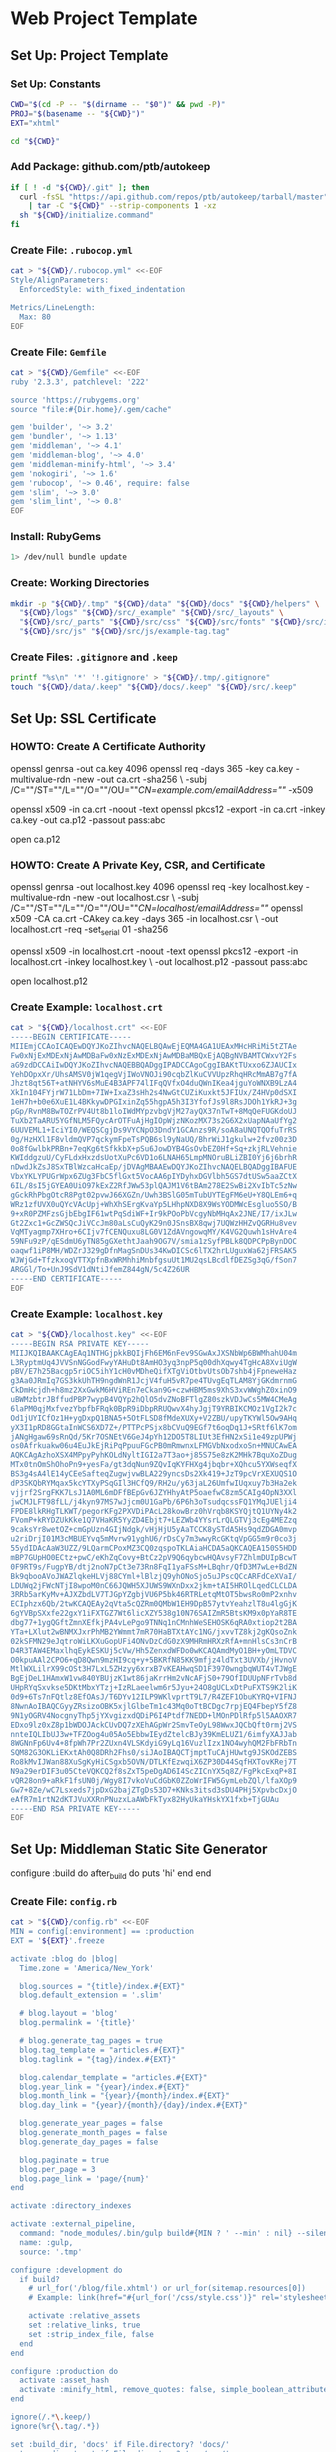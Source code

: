 * Web Project Template
:PROPERTIES:
:tangle: setup.command
:shebang: #!/bin/sh
:END:

#+STARTUP: content

** Set Up: Project Template

*** Set Up: Constants

#+BEGIN_SRC sh
  CWD="$(cd -P -- "$(dirname -- "$0")" && pwd -P)"
  PROJ="$(basename -- "${CWD}")"
  EXT="xhtml"
#+END_SRC

#+BEGIN_SRC sh
  cd "${CWD}"
#+END_SRC

*** Add Package: github.com/ptb/autokeep

#+BEGIN_SRC sh
  if [ ! -d "${CWD}/.git" ]; then
    curl -fsSL "https://api.github.com/repos/ptb/autokeep/tarball/master" \
      | tar -C "${CWD}" --strip-components 1 -xz
    sh "${CWD}/initialize.command"
  fi
#+END_SRC


*** Create File: ~.rubocop.yml~

#+BEGIN_SRC sh
  cat > "${CWD}/.rubocop.yml" <<-EOF
  Style/AlignParameters:
    EnforcedStyle: with_fixed_indentation

  Metrics/LineLength:
    Max: 80
  EOF
#+END_SRC

*** Create File: ~Gemfile~

#+BEGIN_SRC sh
  cat > "${CWD}/Gemfile" <<-EOF
  ruby '2.3.3', patchlevel: '222'

  source 'https://rubygems.org'
  source "file:#{Dir.home}/.gem/cache"

  gem 'builder', '~> 3.2'
  gem 'bundler', '~> 1.13'
  gem 'middleman', '~> 4.1'
  gem 'middleman-blog', '~> 4.0'
  gem 'middleman-minify-html', '~> 3.4'
  gem 'nokogiri', '~> 1.6'
  gem 'rubocop', '~> 0.46', require: false
  gem 'slim', '~> 3.0'
  gem 'slim_lint', '~> 0.8'
  EOF
#+END_SRC

*** Install: RubyGems

#+BEGIN_SRC sh
  1> /dev/null bundle update
#+END_SRC


*** Create: Working Directories

#+BEGIN_SRC sh
  mkdir -p "${CWD}/.tmp" "${CWD}/data" "${CWD}/docs" "${CWD}/helpers" \
    "${CWD}/logs" "${CWD}/src/_example" "${CWD}/src/_layouts" \
    "${CWD}/src/_parts" "${CWD}/src/css" "${CWD}/src/fonts" "${CWD}/src/img" \
    "${CWD}/src/js" "${CWD}/src/js/example-tag.tag"
#+END_SRC

*** Create Files: ~.gitignore~ and ~.keep~

#+BEGIN_SRC sh
  printf "%s\n" '*' '!.gitignore' > "${CWD}/.tmp/.gitignore"
  touch "${CWD}/data/.keep" "${CWD}/docs/.keep" "${CWD}/src/.keep"
#+END_SRC


** Set Up: SSL Certificate

*** HOWTO: Create A Certificate Authority

#+BEGIN_EXAMPLE sh
  openssl genrsa -out ca.key 4096
  openssl req -days 365 -key ca.key -multivalue-rdn -new -out ca.crt -sha256 \
    -subj /C=""/ST=""/L=""/O=""/OU=""/CN=example.com/emailAddress=""/ -x509

  openssl x509 -in ca.crt -noout -text
  openssl pkcs12 -export -in ca.crt -inkey ca.key -out ca.p12 -passout pass:abc

  open ca.p12
#+END_EXAMPLE

*** HOWTO: Create A Private Key, CSR, and Certificate

#+BEGIN_EXAMPLE sh
  openssl genrsa -out localhost.key 4096
  openssl req -key localhost.key -multivalue-rdn -new -out localhost.csr \
    -subj /C=""/ST=""/L=""/O=""/OU=""/CN=localhost/emailAddress=""/
  openssl x509 -CA ca.crt -CAkey ca.key -days 365 -in localhost.csr \
    -out localhost.crt -req -set_serial 01 -sha256

  openssl x509 -in localhost.crt -noout -text
  openssl pkcs12 -export -in localhost.crt -inkey localhost.key \
    -out localhost.p12 -passout pass:abc

  open localhost.p12
#+END_EXAMPLE


*** Create Example: ~localhost.crt~

#+BEGIN_SRC sh
  cat > "${CWD}/localhost.crt" <<-EOF
  -----BEGIN CERTIFICATE-----
  MIIEmjCCAoICAQEwDQYJKoZIhvcNAQELBQAwEjEQMA4GA1UEAxMHcHRiMi5tZTAe
  Fw0xNjExMDExNjAwMDBaFw0xNzExMDExNjAwMDBaMBQxEjAQBgNVBAMTCWxvY2Fs
  aG9zdDCCAiIwDQYJKoZIhvcNAQEBBQADggIPADCCAgoCggIBAKtTUxxo6ZJAUCIx
  YehDOpxXr/UhsAMSV0jW1qegVjIWoVNOJi90cqbZlKuCVVUpzRhqHRcMmAB7g7fA
  Jhzt8qt56T+atNHYV6sMuE4B3APF74lIFqQVfxO4duQWnIKea4jguYoWNXB9LzA4
  XkIn104FYjrW71LbDm+7IW+IxaZ3sHh2s4NwGtCUZiKuxkt5JFIUx/Z4HVp0dSXI
  1eH7h+b0e6XuE1L4BKkywDPGIxinZq55hgpA5h3I3YfofJs9l8RsJDOh1YkRJ+3g
  pGp/RvnM8BwTOZrPV4Ut8b1loIWdMYpzvbgVjM27ayQX37nTwT+8MqQeFUGKdoUJ
  TuXb2TaARU5YGfNLM5FQycArOTFuAjHgIOpWjzNKozMX73s2G6X2xUapNAaUfYg2
  6UUVEML1+IciYI0/WEQSCgjDs9VYCNpO3DndY1GCAnzs9R/soA8aUNQTQOfuTrRS
  0g/HzHXl1F8vldmQVP7qckymFpeTsPQB6sl9yNaUQ/BhrWiJ1gkulw+2fvz00z3D
  0o8fGwlbkPRBn+7eqKg6tSfkkbX+pSu6JowDYB4GsOvbEZ0Hf+Sq+zkjRLVehnie
  KWIddgzuU/CyFLdxHxzdsUotXuPc6VD1o6LNAH65LmpMNOruBLiZBI0Yj6j6brhR
  nDwdJkZsJ8SxTBlWzcaHcaEp/jDVAgMBAAEwDQYJKoZIhvcNAQELBQADggIBAFUE
  VbxYKLYPUGrWpx6ZUg3FbC5flGxt5VocAA6pIYDyhxDGVlbh5GS7dtUSw5aaZCtX
  6IL/8sI5jGYEA0UiO97kExZ2RfJWw53plQAJM1V6tBAm278E2SwBi2XvIbTc5zNw
  gGckRhPbgOtcR8Pgt02pvwJ66XGZn/Uwh3BSlG05mTubUYTEgFM6eU+Y8QLEm6+q
  WRz1zfUVX0uQYcVAcUpj+WhXhSErgKvaYp5LHhpNXD8X9WsYODMWcEsgluo5SO/B
  9+xR0PZMFzsGjbEbgIF61wtPqSdiWF+Ir9kPOoPbVcgyNbMHqAx2JNE/I7/ixJLw
  Gt2Zxc1+GcZWSQcJiVCcJm80aLsCuQyK29n0JSnsBX8qwj7UQWzHHZvQGRHu8vev
  VqMTyagmp7XHro+6CIjv7fCENQuxu8LG0V1ZdAVngowqMY/K4VG2Quwh1sHvAre4
  59NFu9zP/qESdmU6yTN85gGXethtJaah9OG7V/smia1zSyfPBLk8QDPCPpBynDOC
  oaqwf1iP8MH/WDZrJ329gDfnMagSnDUs34KwDICSc6lTX2hrLUguxWa62jFRSAK5
  WJWjGd+TfzkxoqVTTXpfnBxWRMhhiMnbfgsuUt1MU2qsLBcdlfDEZSg3qG/fSon7
  ARGGl/To+UnJ9SdV1dNtiJfemZ844gN/5c4Z26UR
  -----END CERTIFICATE-----
  EOF
#+END_SRC

*** Create Example: ~localhost.key~

#+BEGIN_SRC sh
  cat > "${CWD}/localhost.key" <<-EOF
  -----BEGIN RSA PRIVATE KEY-----
  MIIJKQIBAAKCAgEAq1NTHGjpkkBQIjFh6EM6nFev9SGwAxJXSNbWp6BWMhahU04m
  L3RyptmUq4JVVSnNGGodFwyYAHuDt8AmHO3yq3npP5q00dhXqwy4TgHcA8XviUgW
  pBV/E7h25Bacgp5riOC5ihY1cH0vMDheQifXTgViOtbvUtsOb7shb4jFpneweHaz
  g3Aa0JRmIq7GS3kkUhTH9ngdWnR1JcjV4fuH5vR7pe4TUvgEqTLAM8YjGKdmrnmG
  CkDmHcjdh+h8mz2XxGwkM6HViREn7eCkan9G+czwHBM5ms9XhS3xvWWghZ0xinO9
  uBWMzbtrJBffudPBP7wypB4VQYp2hQlO5dvZNoBFTlgZ80szkVDJwCs5MW4CMeAg
  6laPM0qjMxfvezYbpfbFRqk0BpR9iDbpRRUQwvX4hyJgjT9YRBIKCMOz1VgI2k7c
  Od1jUYICfOz1H+ygDxpQ1BNA5+5OtFLSD8fMdeXUXy+V2ZBU/upyTKYWl5Ow9AHq
  yX3I1pRD8GGtaInWCS6XD7Z+/PTTPcPSjx8bCVuQ9EGf7t6oqDq1J+SRtf6lK7om
  jANgHgaw69sRnQd/5Kr7OSNEtV6GeJ4pYh12DO5T8LIUt3EfHN2xSi1e49zpUPWj
  os0Afrkuakw06u4EuJkEjRiPqPpuuFGcPB0mRmwnxLFMGVbNxodxoSn+MNUCAwEA
  AQKCAgAzhoXSX4MPpyPyhKOLdNyltIGI2a7T3ao+j85S75e8zK2MHk7BquXoZDug
  MTx0tnOmShOhoPn9+yesFa/gt3dqNun9ZQvIqKYFHXg4jbqbr+XQhcu5YXWseqfX
  BS3g4sA4lE14yCEeSafteqZugwjvwBLA229yncsDs2Xk419+JzT9pcVrXEXUQS1O
  dP3SKQbRYMqax5kcYTXyPSqGIl3HCfQ9/RH2u/y63jaL26UmfwIUqxuy7b3Ha2ek
  vjjrf2SrgFKK7LsJ1A0ML6mDFfBEpGv6JZYHhyAtP5oaefwC8zm5CAIg4OpN3XXl
  jwCMJLFT98fLL/j4kyn97MS7wJjcm0U1GaPb/6P6h3oTsudqcssFQ1YMqJUElji4
  FPDE8lkRHgTLKWT/pegorKFg2PXVDiPAcL28kowBrz0hVrqb8KSYQjtQ1UYNy4k2
  FVomP+kRYDZUkKke1Q7VHaKR5YyZD4Ebjt7+LEZWb4YYsrLrQLGTVj3cEg4MEZzq
  9caksYr8wetOZ+cmGpUzn4GIjNdgk/vHjHjU5yAaTCCK8ySTdA5Hs9qdZDGA0mvp
  u2riDrjI01M3cMBUEYvq5mMvrw91yghU6/rDsCy7m3wwyRcGKtqVpGG5m9r0co3j
  55ydIDAcAaW3UZZ/9LQarmCPoxMZ3CQ0zqspoTKLAiaHCDA5aQKCAQEA150S5HDD
  mBP7GUpHO0ECtz+pwC/eKhZqCovy+BtCz2pV9Q6qybcwHQAvsyF7ZhlmDUIpBcwT
  0F9RT9s/FugpYB/dtj2noN7pCt3e73Rn8FqI1yaFSsM+LBqhr/QfD3M7wLe+BdZN
  Bk9qbooAVoJWAZlqkeHLVj88CYml+lBlzjQ9yhONoSjo5uJPscQCcARFdCeXVaI/
  LDUWq2jFWcNTjI8wpoM0nC66JQWH5XJUWS9WXnDxx2jkm+tAI5HROlLqedCLCLDA
  3RRb5arKyMv+AJXZbdLV7TJGpYZgbjVU6P5bk46RTRLetqMtOT5bwsRo0mP2xnhv
  ECIphzx6Qb/2twKCAQEAy2qVta5cQZRm0QMbW1EH9DpB57ytvYeahzlT8u4lgGjK
  6gYVBpSXxfe22gxY1iFXTGZ7Wt6licXZY538g10N76SAIZmR5BtsKM9x0pYaR8TE
  dbg77+1ygQGftZmnXEfkjPA4vLePgo9TNNq1nCMnhWeSEHOSK6qRA0xtiop2t2BA
  YTa+LXlut2wBNMXJxrPhMB2YWmmt7mR70HaBTXtAYc1NG/jxvvTZ8kj2gKQsoZnk
  02kSFMN29eJqtroWiLKXuGopUFi4ONvDzCdG0zX9MHRmHRXzRfA+mnHlsCs3nCrB
  D4R3TAW4EMaxlhqEykESKUj5cVw/Hh5ZenxdWFDo0wKCAQAmdMyO1BH+yOmLTDVC
  O0kpuAAl2CPO6+qD8Qwn9mzHI9cq+y+5BKRfN85KK9mfjz4ldTxt3UVXb/jHvnoV
  MtlWXLilrX99cOSt3H7LxL5ZHzyy6xrxB7vKEAHwqSD1F3970wngbqWUT4vTJWgE
  BgEjDeL1HAmxW1vw840YBUjzK1wt86jaKrrHm2vNcAFjS0+79OfIDUUpNFrTvb8d
  UHpRYqSxvkse5DKtMbxYTzj+IzRLaeelwm6r5Jyu+24O8gUCLxDtPuFXTS9K2liK
  0d9+6Ts7nFQtlz8EfOAsJ/T6DYv12ILP9WKlvprtT9L7/R4ZEF1ObuKYRQ+VIFNJ
  8NwnAoIBAQCGyyZRsizoOBK5xjlGlbeTm1c43Mq0oTtBCDgc7rpjEQ4FbepY5fZ8
  9N1yOGRV4NocgnyThp5jYXvgizxdQDiP6I4Ptdf7NEDD+lMOnPDlRfp5l5AAOXR7
  EDxo9lz0xZ8p1bWDOJAckCUvDQ7zXEhAGpWr2SmvTeOyL98WwxJQCbQft0rmj2VS
  nnteIQLIbUJ3w+TFZOog4u05Ao5EbbwIEydZtelcBJy39KmELUZ1/6imfyXAJJab
  8WGNnFp6Uv4+8fpWh7Pr2ZUxn4VLSKdyiG9yLq16VuzlIzx1NO4wyhQM2FbFRbTn
  SQM82G3OKLiEKxtAh0Q8DRh2Fhs0/siJAoIBAQCTjmptTuCAjHUwtg9JSKOdZEBS
  Ro8kMvIJWan88XuSgKyHiCSgxb5OVN/DTLKfEzwqiX6ZP30D44SqfHXTovKRej7T
  N9a29erDIF3u05CteVQKCQ2f8sZxT5peDgAD6I4ScZICnYX5q8Z/FgPkcExqP+8I
  vQR28on9+aRkF1fsUN0j/Wgy8I7vkoVuCdGbK0ZZoWrIFW5GymLebZQl/lfaXOp9
  Gw7+8Ze/wC7Lsxeds7jpDxG2bajZTgDs53D7+KNks3itsd3sDU4PHj5XpvbcDxjO
  eAfR7m1rtN2dKTJVuXXRnPNuzxLaAWbFkTyx82HyUkaYHskYX1fxb+TjGUAu
  -----END RSA PRIVATE KEY-----
  EOF
#+END_SRC


** Set Up: Middleman Static Site Generator

configure :build do
  after_build do
    puts 'hi'
  end
end

*** Create File: ~config.rb~

#+BEGIN_SRC sh
  cat > "${CWD}/config.rb" <<-EOF
  MIN = config[:environment] == :production
  EXT = '${EXT}'.freeze

  activate :blog do |blog|
    Time.zone = 'America/New_York'

    blog.sources = "{title}/index.#{EXT}"
    blog.default_extension = '.slim'

    # blog.layout = 'blog'
    blog.permalink = '{title}'

    # blog.generate_tag_pages = true
    blog.tag_template = "articles.#{EXT}"
    blog.taglink = "{tag}/index.#{EXT}"

    blog.calendar_template = "articles.#{EXT}"
    blog.year_link = "{year}/index.#{EXT}"
    blog.month_link = "{year}/{month}/index.#{EXT}"
    blog.day_link = "{year}/{month}/{day}/index.#{EXT}"

    blog.generate_year_pages = false
    blog.generate_month_pages = false
    blog.generate_day_pages = false

    blog.paginate = true
    blog.per_page = 3
    blog.page_link = 'page/{num}'
  end

  activate :directory_indexes

  activate :external_pipeline,
    command: "node_modules/.bin/gulp build#{MIN ? ' --min' : nil} --silent",
    name: :gulp,
    source: '.tmp'

  configure :development do
    if build?
      # url_for('/blog/file.xhtml') or url_for(sitemap.resources[0])
      # Example: link(href="#{url_for('/css/style.css')}" rel='stylesheet')

      activate :relative_assets
      set :relative_links, true
      set :strip_index_file, false
    end
  end

  configure :production do
    activate :asset_hash
    activate :minify_html, remove_quotes: false, simple_boolean_attributes: false
  end

  ignore(/.*\.keep/)
  ignore(%r{\.tag/.*})

  set :build_dir, 'docs' if File.directory? 'docs/'
  set :css_dir, 'css' if File.directory? 'src/css/'
  set :fonts_dir, 'fonts' if File.directory? 'src/fonts/'
  set :images_dir, 'img' if File.directory? 'src/img/'
  set :js_dir, 'js' if File.directory? 'src/js/'
  set :layouts_dir, '_layouts' if File.directory? 'src/_layouts/'
  set :source, 'src' if File.directory? 'src/'

  set :https, true
  set :ssl_certificate, 'localhost.crt'
  set :ssl_private_key, 'localhost.key'

  set :index_file, "index.#{EXT}"
  set :layout, 'layout'

  set :slim,
    attr_quote: "'",
    format: EXT.to_sym,
    pretty: !MIN,
    sort_attrs: true,
    shortcut: {
      '@' => { attr: 'role' },
      '#' => { attr: 'id' },
      '.' => { attr: 'class' },
      '%' => { attr: 'itemprop' },
      '^' => { attr: 'data-is' },
      '&' => { attr: 'type', tag: 'input' }
    }
  EOF
#+END_SRC

*** Create File: ~helpers/custom_helpers.rb~

#+BEGIN_SRC sh
  cat > "${CWD}/helpers/custom_helpers.rb" <<-EOF
  module CustomHelpers
    def article(article, content)
      partial '_parts/article', locals: {
        article: article,
        content: content,
        single: is_blog_article?
      }
    end

    def inline_tag(tag, *files)
      content_tag tag.to_sym do
        content = '/*<![CDATA[*/'
        files.map do |file|
          content << sitemap.find_resource_by_path(file).render
        end
        content << '/*]]>*/'
        content
      end
    end

    def page_intro
      if current_page.methods.include? :slug
        if File.exist?("src/_parts/_#{current_page.slug}.slim")
          partial "_parts/#{current_page.slug}"
        end
      elsif !!current_page.locals['tagname']
        if File.exist?("src/_parts/_#{current_page.locals['tagname']}.slim")
          partial "_parts/#{current_page.locals['tagname']}"
        end
      end
    end

    def page_title
      site_name = 'ptb2.me'
      if is_blog_article?
        "#{current_page.title} - #{site_name}"
      else
        d = Date.new(current_page.locals['year'] || 1, current_page.locals['month'] || 1, current_page.locals['day'] || 1)
        case current_page.locals['page_type']
        when 'day'
          "#{site_name} for #{d.strftime('%B')} #{d.strftime('%e').to_i.ordinalize}, #{d.strftime('%Y')}"
        when 'month'
          "#{site_name} for #{d.strftime('%B')} #{d.strftime('%Y')}"
        when 'year'
          "#{site_name} for #{d.strftime('%Y')}"
        when 'tag'
          "#{current_page.locals['tagname'].titleize} - #{site_name}"
        else
          "Welcome to #{site_name}"
        end
      end
    end

    def pagination
      if is_blog_article?
        partial '_parts/pagination', locals: {
          prev_pg: current_page.next_article,
          next_pg: current_page.previous_article,
          page_num: nil,
          total_pg: nil,
          single: true
        }
      else
        partial '_parts/pagination', locals: {
          prev_pg: current_page.locals['prev_page'],
          next_pg: current_page.locals['next_page'],
          page_num: current_page.locals['page_number'],
          total_pg: current_page.locals['num_pages'],
          single: false
        }
      end
    end
  end
  EOF
#+END_SRC

*** Create Example: ~src/_layouts/layout.slim~

#+BEGIN_SRC sh
  cat > "${CWD}/src/_layouts/layout.slim" <<-EOF
  doctype 5
  html.no-js(lang='en' xml:lang='en' xmlns='http://www.w3.org/1999/xhtml')
    head
      meta(charset='utf-8')/

      title = page_title

      meta(content='initial-scale=1, width=device-width' name='viewport')/

      link(href="#{url_for('/css/style.css')}" rel='stylesheet')/

      - if content_for? :head
        == yield_content :head

    body(itemscope itemtype='http://www.schema.org/Blog')

      #main@main(class="#{is_blog_article? ? nil : 'hfeed'}")
        == page_intro

        - if is_blog_article?
          == article(current_article, yield)
        - else
          - page_articles.each do |article|
            == article(article, article.summary)

        == pagination

      - if content_for? :foot
        == yield_content :foot

      - if server?
        script(src='/browser-sync/browser-sync-client.js')
  EOF
#+END_SRC


** Set Up: Example File Placeholders

*** Create Example: ~src/css/style.css.sass~

#+BEGIN_SRC sh
  touch "${CWD}/src/css/style.css.sass"
#+END_SRC

*** Create Example: ~src/favicon.ico~

#+BEGIN_SRC sh
  base64 -D > "${CWD}/src/favicon.ico" <<-EOF
    AAABAAEAEBACAAEAAQCwAAAAFgAAACgAAAAQAAAAIAAAAAEAAQAAAAAAAAAAAAAA
    AAAAAAAAAAAAAAAAAAAAAAAAAAAAAAAAAAAAAAAAAAAAAAAAAAAAAAAAAAAAAAAA
    AAAAAAAAAAAAAAAAAAAAAAAAAAAAAAAAAAAAAAAAAAAAAAAAAAD//wAA//8AAP//
    AAD//wAA//8AAP//AAD//wAA//8AAP//AAD//wAA//8AAP//AAD//wAA//8AAP//
    AAD//wAA
  EOF
#+END_SRC

*** Create Example: ~src/apple-touch-icon-precomposed.png~

#+BEGIN_SRC sh
  base64 -D > "${CWD}/src/apple-touch-icon-precomposed.png" <<-EOF
    iVBORw0KGgoAAAANSUhEUgAAALQAAAC0AQMAAAAHA5RxAAAAA1BMVEUmRcn0DMbc
    AAAAAXRSTlMAQObYZgAAABtJREFUeF7twAEJAAAAwjD7pzbHYVscAAAAwAEQ4AAB
    d61H3AAAAABJRU5ErkJggg==
  EOF
#+END_SRC


** Create: Middleman Blog Templates

- Reference: https://github.com/middleman/middleman-templates-default
- Reference: https://github.com/middleman/middleman-templates-blog

*** Create File: ~src/index.${EXT}.slim~

#+BEGIN_SRC sh
  cat > "${CWD}/src/index.${EXT}.slim" <<-EOF
  ---
  pageable: true
  per_page: 3
  ---
  EOF
#+END_SRC

*** Link File: ~src/index.${EXT}.slim~ to ~src/articles.${EXT}.slim~

#+BEGIN_SRC sh
  cd "${CWD}/src" && ln -s index.${EXT}.slim articles.${EXT}.slim && cd "${CWD}"
#+END_SRC


*** Create Example: ~src/_parts/_article.slim~

#+BEGIN_SRC sh
  cat > "${CWD}/src/_parts/_article.slim" <<-EOF
  article.hentry%blogPost<>(itemscope itemtype='http://schema.org/BlogPosting')
    header
      - unless article.tags.empty?
        ul.tags@navigation
          - article.tags.each do |tag, articles|
            li
              a%keywords(href="#{tag_path tag}" rel='tag') = tag

    h2.entry-title%headline
      - if single
        = article.title
      - else
        a.permalink%url(href="#{article.url}" rel='bookmark') = article.title

    - if single
      div.entry-content%articleBody
        == content
    - else
      div.entry-summary%description
        == content
  EOF
#+END_SRC

*** Create Example: ~src/_parts/_pagination.slim~

#+BEGIN_SRC sh
  cat > "${CWD}/src/_parts/_pagination.slim" <<-EOF
  - if prev_pg || next_pg
    nav.pages@navigation(aria-labelledby='pagination')
      h3#pagination Page Navigation
      div
    - if prev_pg
      span.prev>
        a(href="#{prev_pg.url}" rel='prev')
          = single ? prev_pg.title : 'Newer'
    - if page_num && total_pg
      span.page
        = page_num
        span &#160;of&#160;
        = total_pg
    - if next_pg
      span.next<
        a(href="#{next_pg.url}" rel='next')
          = single ? next_pg.title : 'Older'
  EOF
#+END_SRC

*** Create Example: ~src/_example/index.${EXT}.slim~

#+BEGIN_SRC sh
  cat > "${CWD}/src/_example/index.${EXT}.slim" <<-EOF
  ---
  title: Example
  date: 2016-11-01
  tags: examples
  ---
  p
    |
      Lorem ipsum dolor sit amet, consectetur adipiscing elit, sed do eiusmod
      tempor incididunt ut labore et dolore magna aliqua. Ut enim ad minim
      veniam, quis nostrud exercitation ullamco laboris nisi ut aliquip ex ea
      commodo consequat. Duis aute irure dolor in reprehenderit in voluptate
      velit esse cillum dolore eu fugiat nulla pariatur. Excepteur sint occaecat
      cupidatat non proident, sunt in culpa qui officia deserunt mollit anim id
      est laborum.

  example-tag
  EOF
#+END_SRC


** Create: Riot Example Tag

*** Create Example: ~src/js/example-tag.tag/example-tag.slim~

#+BEGIN_SRC sh
  cat > "${CWD}/src/js/example-tag.tag/example-tag.slim" <<-EOF
  p
    |
      Lorem ipsum dolor sit amet, consectetur adipiscing elit, sed do eiusmod
      tempor incididunt ut labore et dolore magna aliqua. Ut enim ad minim
      veniam, quis nostrud exercitation ullamco laboris nisi ut aliquip ex ea
      commodo consequat. Duis aute irure dolor in reprehenderit in voluptate
      velit esse cillum dolore eu fugiat nulla pariatur. Excepteur sint occaecat
      cupidatat non proident, sunt in culpa qui officia deserunt mollit anim id
      est laborum.

  div
    p
      |
        Lorem ipsum dolor sit amet, consectetur adipiscing elit, sed do eiusmod
        tempor incididunt ut labore et dolore magna aliqua. Ut enim ad minim
        veniam, quis nostrud exercitation ullamco laboris nisi ut aliquip ex ea
        commodo consequat. Duis aute irure dolor in reprehenderit in voluptate
        velit esse cillum dolore eu fugiat nulla pariatur. Excepteur sint
        occaecat cupidatat non proident, sunt in culpa qui officia deserunt
        mollit anim id est laborum.
  EOF
#+END_SRC

*** Create Example: ~src/js/example-tag.tag/example-tag.svg~

#+BEGIN_SRC sh
  cat > "${CWD}/src/js/example-tag.tag/example-tag.svg" <<-EOF
  <svg xmlns="http://www.w3.org/2000/svg">
    <rect height="100" width="100" />
  </svg>
  EOF
#+END_SRC

*** Create Example: ~src/js/example-tag.tag/example-tag.sass~

#+BEGIN_SRC sh
  cat > "${CWD}/src/js/example-tag.tag/example-tag.sass" <<-EOF
  \\:scope
    display: block

  p
    width: 80em
  EOF
#+END_SRC

*** Create Example: ~src/js/example-tag.tag/example-tag.es6~

#+BEGIN_SRC sh
  cat > "${CWD}/src/js/example-tag.tag/example-tag.es6" <<-EOF
  /* eslint no-console: 0, no-magic-numbers: 0 */

  /**
   * Add two numbers.
   * @param {number} a The first number.
   * @param {number} b The second number.
   * @returns {number} The sum of the two numbers.
   */
  const add = (a, b) => a + b

  console.log(add(4, 5))
  EOF
#+END_SRC


** Set Up: NPM Defaults

*** Create File: ~package.json~

#+BEGIN_SRC sh
  cat > "${CWD}/package.json" <<-EOF
  {
    "author": "Peter T Bosse II <ptb@ioutime.com> (http://ptb2.me)",
    "bugs": {
      "url": "https://github.com/ptb/${PROJ}/issues"
    },
    "dependencies": {},
    "description": "web project template",
    "devDependencies": {},
    "homepage": "https://github.com/ptb/${PROJ}#readme",
    "license": "Apache-2.0",
    "name": "${PROJ}",
    "repository": {
      "type": "git",
      "url": "git://github.com/ptb/${PROJ}.git"
    },
    "scripts": {},
    "version": "$(date '+%Y.%-m.%-e')"
  }
  EOF
#+END_SRC


** Set Up: Gulp

*** Add Package: ~gulp~

#+BEGIN_SRC sh
  1> /dev/null yarn add --dev \
    github:gulpjs/gulp#4.0 \
    gulp-cli \
    gulp-load-plugins \
    gulp-util \
    kexec
#+END_SRC

*** Create File: ~gulpfile.js~

#+BEGIN_SRC sh
  cat > "${CWD}/gulpfile.js" <<-EOF
  // -- require ---------------------------------------------------------------

  const gulp = require("gulp")
  const plug = require("gulp-load-plugins")({
    "pattern": "*"
  })
  const proc = require("child_process")

  // -- const -----------------------------------------------------------------

  const MIN = typeof plug.util.env.min != "undefined"

  // -- opts ------------------------------------------------------------------

  const opts = new function () {
    return {
      "restart": {
        "files": ["config.rb", "Gemfile.lock", "gulpfile.js", "package.json",
          "yarn.lock"]
      }
    }
  }()

  // -- task ------------------------------------------------------------------

  const task = {
    "restart": function () {
      if (process.platform === "darwin") {
        proc.spawn("osascript", ["-e", 'activate app "Terminal"', "-e",
          'tell app "System Events" to keystroke "k" using command down'])
      }
      plug.kexec("npm", ["run", MIN ? "build" : "start"])
    }
  }

  // -- gulp ------------------------------------------------------------------

  gulp.task("build", function build (done) {
    done()
  })

  gulp.task("default", function watch (done) {
    gulp.watch(opts.restart.files, task.restart)
    done()
  })
  EOF
#+END_SRC

*** Patch File: ~package.json~

#+BEGIN_SRC sh
  cat <<-EOF | patch 1> /dev/null
  --- package.json
  +++ package.json
  @@ -22 +22,5 @@
  -  "scripts": {},
  +  "scripts": {
  +    "prestart": "bundle install 1> /dev/null && yarn install 1> /dev/null",
  +    "start": "gulp --silent",
  +    "build": "gulp --min --silent"
  +  },
  EOF
#+END_SRC


** gulp ▸ task ▸ check ▸ slim

*** Add Package: ~lazypipe~

#+BEGIN_SRC sh
  1> /dev/null yarn add --dev \
    gulp-changed-in-place \
    gulp-if \
    gulp-trimlines \
    lazypipe
#+END_SRC

*** Patch File: ~gulpfile.js~

#+BEGIN_SRC sh
  cat <<-EOF | patch 1> /dev/null
  --- gulpfile.js
  +++ gulpfile.js
  @@ -3,0 +4 @@
  +const path = require("path")
  @@ -5 +6,4 @@
  -  "pattern": "*"
  +  "pattern": "*",
  +  "rename": {
  +    "gulp-if": "gulpIf"
  +  }
  @@ -10,0 +15,3 @@
  +const CWD = process.cwd()
  +const SRC = path.join(CWD, "src")
  +
  @@ -16,0 +24,9 @@
  +    "changedInPlace": {
  +      "firstPass": true
  +    },
  +    "ext": {
  +      "slim": "*.sl?(i)m"
  +    },
  +    "path": {
  +      "src": path.join(SRC, "**")
  +    },
  @@ -19,0 +36,3 @@
  +    },
  +    "trimlines": {
  +      "leading": false
  @@ -32,0 +52,19 @@
  +  },
  +  "save": {
  +    "src": function () {
  +      return plug.gulpIf(!MIN, gulp.dest(SRC))
  +    }
  +  },
  +  "tidy": {
  +    "lines": function () {
  +      return plug.trimlines(opts.trimlines)
  +    }
  +  }
  +}
  +
  +// -- pipe ------------------------------------------------------------------
  +
  +const pipe = {
  +  "slim": function () {
  +    return plug.lazypipe()
  +      .pipe(task.tidy.lines)
  @@ -42 +80,13 @@
  -gulp.task("default", function watch (done) {
  +gulp.task("check", gulp.series(
  +  function slim (done) {
  +    gulp.src(path.join(opts.path.src, opts.ext.slim), {
  +      "since": gulp.lastRun("check")
  +    })
  +      .pipe(plug.changedInPlace(opts.changedInPlace))
  +      .pipe(pipe.slim()())
  +      .pipe(task.save.src())
  +    done()
  +  }
  +))
  +
  +gulp.task("default", gulp.series("check", function watch (done) {
  @@ -43,0 +94 @@
  +  gulp.watch(opts.path.src, gulp.series("check"))
  @@ -45 +96 @@
  -})
  +}))
  EOF
#+END_SRC


** task ▸ lint ▸ slim

*** Create File: ~.slim-lint.yml~

#+BEGIN_SRC sh
  cat > "${CWD}/.slim-lint.yml" <<-EOF
  linters:
    TagCase:
      enabled: false

  skip_frontmatter: true
  EOF
#+END_SRC

*** Add Package: ~gulp-flatmap~

#+BEGIN_SRC sh
  1> /dev/null yarn add --dev \
    gulp-flatmap
#+END_SRC

*** Patch File: ~gulpfile.js~

#+BEGIN_SRC sh
  cat <<-EOF | patch 1> /dev/null
  --- gulpfile.js
  +++ gulpfile.js
  @@ -45,0 +46,10 @@
  +  "lint": {
  +    "slim": function () {
  +      return plug.flatmap(function (stream, file) {
  +        proc.spawn("slim-lint", [file.path], {
  +          "stdio": "inherit"
  +        })
  +        return stream
  +      })
  +    }
  +  },
  @@ -70,0 +81 @@
  +      .pipe(task.lint.slim)
  EOF
#+END_SRC


** gulp ▸ task ▸ check ▸ sass

*** Patch File: ~gulpfile.js~

#+BEGIN_SRC sh
  cat <<-EOF | patch 1> /dev/null
  --- gulpfile.js
  +++ gulpfile.js
  @@ -27,0 +28 @@
  +      "sass": "*.s@(a|c)ss",
  @@ -77,0 +79,4 @@
  +  "sass": function () {
  +    return plug.lazypipe()
  +      .pipe(task.tidy.lines)
  +  },
  @@ -99,0 +105,9 @@
  +  },
  +  function sass (done) {
  +    gulp.src(path.join(opts.path.src, opts.ext.sass), {
  +      "since": gulp.lastRun("check")
  +    })
  +      .pipe(plug.changedInPlace(opts.changedInPlace))
  +      .pipe(pipe.sass()())
  +      .pipe(task.save.src())
  +    done()
  EOF
#+END_SRC


** task ▸ tidy ▸ sass

*** Create File: ~.csscomb.json~

#+BEGIN_SRC sh
  cat > "${CWD}/.csscomb.json" <<-EOF
  {
    "always-semicolon": true,
    "block-indent": "  ",
    "color-case": "lower",
    "color-shorthand": true,
    "element-case": "lower",
    "eof-newline": false,
    "exclude": [
      ".bundle/**",
      ".git/**",
      "node_modules/**"
    ],
    "leading-zero": true,
    "quotes": "double",
    "remove-empty-rulesets": true,
    "sort-order": [
      [
        "-webkit-rtl-ordering",
        "direction",
        "unicode-bidi",
        "writing-mode",
        "text-orientation",
        "glyph-orientation-vertical",
        "text-combine-upright",
        "text-transform",
        "white-space",
        "tab-size",
        "line-break",
        "word-break",
        "hyphens",
        "word-wrap",
        "overflow-wrap",
        "text-align",
        "text-align-last",
        "text-justify",
        "word-spacing",
        "letter-spacing",
        "text-indent",
        "hanging-punctuation",
        "-webkit-nbsp-mode",
        "text-decoration",
        "text-decoration-line",
        "text-decoration-style",
        "text-decoration-color",
        "text-decoration-skip",
        "text-underline-position",
        "text-emphasis",
        "text-emphasis-style",
        "text-emphasis-color",
        "text-emphasis-position",
        "text-shadow",
        "-webkit-text-fill-color",
        "-webkit-text-stroke",
        "-webkit-text-stroke-width",
        "-webkit-text-stroke-color",
        "-webkit-text-security",
        "font",
        "font-style",
        "font-variant",
        "font-weight",
        "font-stretch",
        "font-size",
        "line-height",
        "font-family",
        "src",
        "unicode-range",
        "-webkit-text-size-adjust",
        "font-size-adjust",
        "font-synthesis",
        "font-kerning",
        "font-variant-ligatures",
        "font-variant-position",
        "font-variant-caps",
        "font-variant-numeric",
        "font-variant-alternates",
        "font-variant-east-asian",
        "font-feature-settings",
        "font-language-override",
        "list-style",
        "list-style-type",
        "list-style-position",
        "list-style-image",
        "marker-side",
        "counter-set",
        "counter-increment",
        "caption-side",
        "table-layout",
        "border-collapse",
        "-webkit-border-horizontal-spacing",
        "-webkit-border-vertical-spacing",
        "border-spacing",
        "empty-cells",
        "move-to",
        "quotes",
        "counter-increment",
        "counter-reset",
        "page-policy",
        "content",
        "crop",
        "box-sizing",
        "outline",
        "outline-color",
        "outline-style",
        "outline-width",
        "outline-offset",
        "resize",
        "text-overflow",
        "cursor",
        "caret-color",
        "nav-up",
        "nav-right",
        "nav-down",
        "nav-left",
        "-webkit-appearance",
        "-webkit-user-drag",
        "-webkit-user-modify",
        "-webkit-user-select",
        "-moz-user-select",
        "-ms-user-select",
        "pointer-events",
        "-webkit-dashboard-region",
        "-apple-dashboard-region",
        "-webkit-touch-callout",
        "position",
        "top",
        "right",
        "bottom",
        "left",
        "offset-before",
        "offset-end",
        "offset-after",
        "offset-start",
        "z-index",
        "display",
        "-webkit-margin-collapse",
        "-webkit-margin-top-collapse",
        "-webkit-margin-bottom-collapse",
        "-webkit-margin-start",
        "margin",
        "margin-top",
        "margin-right",
        "margin-bottom",
        "margin-left",
        "-webkit-padding-start",
        "padding",
        "padding-top",
        "padding-right",
        "padding-bottom",
        "padding-left",
        "width",
        "min-width",
        "max-width",
        "height",
        "min-height",
        "max-height",
        "float",
        "clear",
        "overflow",
        "overflow-x",
        "overflow-y",
        "-webkit-overflow-scrolling",
        "overflow-style",
        "marquee-style",
        "marquee-loop",
        "marquee-direction",
        "marquee-speed",
        "visibility",
        "rotation",
        "rotation-point",
        "flex-flow",
        "flex-direction",
        "flex-wrap",
        "order",
        "flex",
        "flex-grow",
        "flex-shrink",
        "flex-basis",
        "justify-content",
        "align-items",
        "align-self",
        "align-content",
        "columns",
        "column-width",
        "column-count",
        "column-gap",
        "column-rule",
        "column-rule-width",
        "column-rule-style",
        "column-rule-color",
        "break-before",
        "break-after",
        "break-inside",
        "column-span",
        "column-fill",
        "grid",
        "grid-template",
        "grid-template-columns",
        "grid-template-rows",
        "grid-template-areas",
        "grid-auto-flow",
        "grid-auto-columns",
        "grid-auto-rows",
        "grid-column",
        "grid-row",
        "grid-area",
        "grid-row-start",
        "grid-column-start",
        "grid-row-end",
        "grid-column-end",
        "grid-gap",
        "grid-column-gap",
        "grid-row-gap",
        "orphans",
        "widows",
        "box-decoration-break",
        "background",
        "background-image",
        "background-position",
        "background-size",
        "background-repeat",
        "background-attachment",
        "background-origin",
        "background-clip",
        "background-color",
        "border",
        "border-width",
        "border-style",
        "border-color",
        "border-top",
        "border-top-width",
        "border-top-style",
        "border-top-color",
        "border-right",
        "border-right-width",
        "border-right-style",
        "border-right-color",
        "border-bottom",
        "border-bottom-width",
        "border-bottom-style",
        "border-bottom-color",
        "border-left",
        "border-left-width",
        "border-left-style",
        "border-left-color",
        "border-radius",
        "border-top-left-radius",
        "border-top-right-radius",
        "border-bottom-right-radius",
        "border-bottom-left-radius",
        "border-image",
        "border-image-source",
        "border-image-slice",
        "border-image-width",
        "border-image-outset",
        "border-image-repeat",
        "box-shadow",
        "color",
        "opacity",
        "-webkit-tap-highlight-color",
        "object-fit",
        "object-position",
        "image-resolution",
        "image-orientation",
        "clip-path",
        "mask",
        "mask-image",
        "mask-mode",
        "mask-repeat",
        "mask-position",
        "mask-clip",
        "mask-origin",
        "mask-size",
        "mask-composite",
        "mask-border",
        "mask-border-source",
        "mask-border-slice",
        "mask-border-width",
        "mask-border-outset",
        "mask-border-repeat",
        "mask-border-mode",
        "mask-type",
        "clip",
        "filter",
        "transition",
        "transition-property",
        "transition-duration",
        "transition-timing-function",
        "transition-delay",
        "transform",
        "transform-origin",
        "transform-style",
        "perspective",
        "perspective-origin",
        "backface-visibility",
        "animation",
        "animation-name",
        "animation-duration",
        "animation-timing-function",
        "animation-delay",
        "animation-iteration-count",
        "animation-direction",
        "animation-fill-mode",
        "animation-play-state",
        "voice-volume",
        "voice-balance",
        "speak",
        "speak-as",
        "pause",
        "pause-before",
        "pause-after",
        "rest",
        "rest-before",
        "rest-after",
        "cue",
        "cue-before",
        "cue-after",
        "voice-family",
        "voice-rate",
        "voice-pitch",
        "voice-range",
        "voice-stress",
        "voice-duration",
        "size",
        "page",
        "zoom",
        "min-zoom",
        "max-zoom",
        "user-zoom",
        "orientation"
      ]
    ],
    "sort-order-fallback": "abc",
    "space-after-colon": " ",
    "space-after-combinator": " ",
    "space-after-opening-brace": "\n",
    "space-after-selector-delimiter": " ",
    "space-before-closing-brace": " ",
    "space-before-colon": "",
    "space-before-combinator": " ",
    "space-before-opening-brace": " ",
    "space-before-selector-delimiter": "",
    "space-between-declarations": "\n",
    "strip-spaces": true,
    "tab-size": true,
    "unitless-zero": true,
    "vendor-prefix-align": false
  }
  EOF
#+END_SRC

*** Add Package: ~gulp-csscomb~

#+BEGIN_SRC sh
  1> /dev/null yarn add --dev \
    gulp-csscomb
#+END_SRC

*** Patch File: ~gulpfile.js~

#+BEGIN_SRC sh
  cat <<-EOF | patch 1> /dev/null
  --- gulpfile.js
  +++ gulpfile.js
  @@ -71,0 +72,3 @@
  +    },
  +    "sass": function () {
  +      return plug.csscomb()
  @@ -81,0 +85 @@
  +      .pipe(task.tidy.sass)
  EOF
#+END_SRC


** task ▸ lint ▸ sass

*** Create File: ~.sass-lint.yml~

#+BEGIN_SRC sh
  cat > "${CWD}/.sass-lint.yml" <<-EOF
  rules:
    bem-depth: 0
    border-zero:
      - 1
      -
        convention: 0
    brace-style: 0
    class-name-format:
      - 1
      -
        allow-leading-underscore: false
        convention: hyphenatedlowercase
    clean-import-paths:
      - 1
      -
        leading-underscore: true
        filename-extension: true
    empty-args:
      - 1
      -
        include: true
    empty-line-between-blocks: 0
    extends-before-declarations: 1
    extends-before-mixins: 1
    final-newline: 0
    force-attribute-nesting: 1
    force-element-nesting: 1
    force-pseudo-nesting: 1
    function-name-format:
      - 1
      -
        allow-leading-underscore: false
        convention: hyphenatedlowercase
    hex-length:
      - 1
      -
        style: short
    hex-notation:
      - 1
      -
        style: lowercase
    id-name-format:
      - 1
      -
        allow-leading-underscore: false
        convention: hyphenatedlowercase
    indentation: 0
    leading-zero:
      - 1
      -
        include: true
    mixin-name-format:
      - 1
      -
        allow-leading-underscore: false
        convention: hyphenatedlowercase
    mixins-before-declarations: 1
    nesting-depth:
      - 1
      -
        max-depth: 3
    no-color-keywords: 1
    no-color-literals: 1
    no-css-comments: 1
    no-debug: 1
    no-duplicate-properties: 0
    no-empty-rulesets: 1
    no-extends: 0
    no-ids: 1
    no-important: 1
    no-invalid-hex: 1
    no-mergeable-selectors: 1
    no-misspelled-properties: 1
    no-qualifying-elements:
      - 1
      -
        allow-element-with-attribute: true
        allow-element-with-class: false
        allow-element-with-id: false
    no-trailing-zero: 1
    no-transition-all: 1
    no-url-protocols: 1
    no-vendor-prefixes: 0
    no-warn: 1
    one-declaration-per-line: 1
    placeholder-in-extend: 0
    placeholder-name-format:
      - 1
      -
        allow-leading-underscore: false
        convention: hyphenatedlowercase
    property-sort-order:
      - 1
      -
        order:
          - -webkit-rtl-ordering
          - direction
          - unicode-bidi
          - writing-mode
          - text-orientation
          - glyph-orientation-vertical
          - text-combine-upright
          - text-transform
          - white-space
          - tab-size
          - line-break
          - word-break
          - hyphens
          - word-wrap
          - overflow-wrap
          - text-align
          - text-align-last
          - text-justify
          - word-spacing
          - letter-spacing
          - text-indent
          - hanging-punctuation
          - -webkit-nbsp-mode
          - text-decoration
          - text-decoration-line
          - text-decoration-style
          - text-decoration-color
          - text-decoration-skip
          - text-underline-position
          - text-emphasis
          - text-emphasis-style
          - text-emphasis-color
          - text-emphasis-position
          - text-shadow
          - -webkit-text-fill-color
          - -webkit-text-stroke
          - -webkit-text-stroke-width
          - -webkit-text-stroke-color
          - -webkit-text-security
          - font
          - font-style
          - font-variant
          - font-weight
          - font-stretch
          - font-size
          - line-height
          - font-family
          - src
          - unicode-range
          - -webkit-text-size-adjust
          - font-size-adjust
          - font-synthesis
          - font-kerning
          - font-variant-ligatures
          - font-variant-position
          - font-variant-caps
          - font-variant-numeric
          - font-variant-alternates
          - font-variant-east-asian
          - font-feature-settings
          - font-language-override
          - list-style
          - list-style-type
          - list-style-position
          - list-style-image
          - marker-side
          - counter-set
          - counter-increment
          - caption-side
          - table-layout
          - border-collapse
          - -webkit-border-horizontal-spacing
          - -webkit-border-vertical-spacing
          - border-spacing
          - empty-cells
          - move-to
          - quotes
          - counter-increment
          - counter-reset
          - page-policy
          - content
          - crop
          - box-sizing
          - outline
          - outline-color
          - outline-style
          - outline-width
          - outline-offset
          - resize
          - text-overflow
          - cursor
          - caret-color
          - nav-up
          - nav-right
          - nav-down
          - nav-left
          - -webkit-appearance
          - -webkit-user-drag
          - -webkit-user-modify
          - -webkit-user-select
          - -moz-user-select
          - -ms-user-select
          - pointer-events
          - -webkit-dashboard-region
          - -apple-dashboard-region
          - -webkit-touch-callout
          - position
          - top
          - right
          - bottom
          - left
          - offset-before
          - offset-end
          - offset-after
          - offset-start
          - z-index
          - display
          - -webkit-margin-collapse
          - -webkit-margin-top-collapse
          - -webkit-margin-bottom-collapse
          - -webkit-margin-start
          - margin
          - margin-top
          - margin-right
          - margin-bottom
          - margin-left
          - -webkit-padding-start
          - padding
          - padding-top
          - padding-right
          - padding-bottom
          - padding-left
          - width
          - min-width
          - max-width
          - height
          - min-height
          - max-height
          - float
          - clear
          - overflow
          - overflow-x
          - overflow-y
          - -webkit-overflow-scrolling
          - overflow-style
          - marquee-style
          - marquee-loop
          - marquee-direction
          - marquee-speed
          - visibility
          - rotation
          - rotation-point
          - flex-flow
          - flex-direction
          - flex-wrap
          - order
          - flex
          - flex-grow
          - flex-shrink
          - flex-basis
          - justify-content
          - align-items
          - align-self
          - align-content
          - columns
          - column-width
          - column-count
          - column-gap
          - column-rule
          - column-rule-width
          - column-rule-style
          - column-rule-color
          - break-before
          - break-after
          - break-inside
          - column-span
          - column-fill
          - grid
          - grid-template
          - grid-template-columns
          - grid-template-rows
          - grid-template-areas
          - grid-auto-flow
          - grid-auto-columns
          - grid-auto-rows
          - grid-column
          - grid-row
          - grid-area
          - grid-row-start
          - grid-column-start
          - grid-row-end
          - grid-column-end
          - grid-gap
          - grid-column-gap
          - grid-row-gap
          - orphans
          - widows
          - box-decoration-break
          - background
          - background-image
          - background-position
          - background-size
          - background-repeat
          - background-attachment
          - background-origin
          - background-clip
          - background-color
          - border
          - border-width
          - border-style
          - border-color
          - border-top
          - border-top-width
          - border-top-style
          - border-top-color
          - border-right
          - border-right-width
          - border-right-style
          - border-right-color
          - border-bottom
          - border-bottom-width
          - border-bottom-style
          - border-bottom-color
          - border-left
          - border-left-width
          - border-left-style
          - border-left-color
          - border-radius
          - border-top-left-radius
          - border-top-right-radius
          - border-bottom-right-radius
          - border-bottom-left-radius
          - border-image
          - border-image-source
          - border-image-slice
          - border-image-width
          - border-image-outset
          - border-image-repeat
          - box-shadow
          - color
          - opacity
          - -webkit-tap-highlight-color
          - object-fit
          - object-position
          - image-resolution
          - image-orientation
          - clip-path
          - mask
          - mask-image
          - mask-mode
          - mask-repeat
          - mask-position
          - mask-clip
          - mask-origin
          - mask-size
          - mask-composite
          - mask-border
          - mask-border-source
          - mask-border-slice
          - mask-border-width
          - mask-border-outset
          - mask-border-repeat
          - mask-border-mode
          - mask-type
          - clip
          - filter
          - transition
          - transition-property
          - transition-duration
          - transition-timing-function
          - transition-delay
          - transform
          - transform-origin
          - transform-style
          - perspective
          - perspective-origin
          - backface-visibility
          - animation
          - animation-name
          - animation-duration
          - animation-timing-function
          - animation-delay
          - animation-iteration-count
          - animation-direction
          - animation-fill-mode
          - animation-play-state
          - voice-volume
          - voice-balance
          - speak
          - speak-as
          - pause
          - pause-before
          - pause-after
          - rest
          - rest-before
          - rest-after
          - cue
          - cue-before
          - cue-after
          - voice-family
          - voice-rate
          - voice-pitch
          - voice-range
          - voice-stress
          - voice-duration
          - size
          - page
          - zoom
          - min-zoom
          - max-zoom
          - user-zoom
          - orientation
    property-units: 1
    quotes:
      - 1
      -
        style: double
    shorthand-values: 1
    single-line-per-selector: 0
    space-after-bang: 1
    space-after-colon: 1
    space-after-comma: 1
    space-around-operator: 1
    space-before-bang: 1
    space-before-brace: 1
    space-before-colon: 1
    space-between-parens: 1
    trailing-semicolon: 0
    url-quotes: 1
    variable-for-property: 0
    variable-name-format:
      - 1
      -
        allow-leading-underscore: false
        convention: hyphenatedlowercase
    zero-unit: 1
  EOF
#+END_SRC

*** Add Package: ~gulp-sass-lint~

#+BEGIN_SRC sh
  1> /dev/null yarn add --dev \
    gulp-sass-lint
#+END_SRC

*** Patch File: ~gulpfile.js~

#+BEGIN_SRC sh
  cat <<-EOF | patch 1> /dev/null
  --- gulpfile.js
  +++ gulpfile.js
  @@ -47,0 +48,3 @@
  +    "sass": plug.lazypipe()
  +      .pipe(plug.sassLint)
  +      .pipe(plug.sassLint.format),
  @@ -85,0 +89 @@
  +      .pipe(task.lint.sass)
  EOF
#+END_SRC


** task ▸ compile ▸ sass

*** Create File: ~.caniuse.json~

#+BEGIN_SRC sh
  cat > "${CWD}/.caniuse.json" <<-EOF
  {
    "dataByBrowser": {
      "and_chr": {
        "54": 0.83604
      },
      "and_ff": {
        "50": 0
      },
      "and_uc": {
        "11": 0
      },
      "android": {
        "3": 0,
        "4": 0,
        "53": 0,
        "2.1": 0,
        "2.2": 0,
        "2.3": 0,
        "4.1": 0,
        "4.2-4.3": 0,
        "4.4": 0,
        "4.4.3-4.4.4": 0
      },
      "bb": {
        "7": 0,
        "10": 0
      },
      "chrome": {
        "4": 0,
        "5": 0,
        "6": 0,
        "7": 0,
        "8": 0,
        "9": 0,
        "10": 0,
        "11": 0,
        "12": 0,
        "13": 0,
        "14": 0,
        "15": 0,
        "16": 0,
        "17": 0,
        "18": 0,
        "19": 0,
        "20": 0,
        "21": 0,
        "22": 0,
        "23": 0,
        "24": 0.02322,
        "25": 0,
        "26": 0,
        "27": 0.02322,
        "28": 0,
        "29": 0,
        "30": 0.06967,
        "31": 0.30190,
        "32": 0.85926,
        "33": 0,
        "34": 0.09289,
        "35": 0.27868,
        "36": 1.57919,
        "37": 0,
        "38": 0.04644,
        "39": 0.06967,
        "40": 1.20761,
        "41": 0.04644,
        "42": 0.16256,
        "43": 0.09289,
        "44": 0.13934,
        "45": 0.25545,
        "46": 0.06967,
        "47": 1.34695,
        "48": 0.55736,
        "49": 2.50812,
        "50": 15.86158,
        "51": 17.67301,
        "52": 10.19507,
        "53": 11.89038,
        "54": 11.49558,
        "55": 0.34835,
        "56": 0.11611,
        "57": 0
      },
      "edge": {
        "12": 0.02322,
        "13": 0.48769,
        "14": 0.27868
      },
      "firefox": {
        "2": 0,
        "3": 0,
        "4": 0,
        "5": 0,
        "6": 0.09289,
        "7": 0,
        "8": 0,
        "9": 0,
        "10": 0,
        "11": 0,
        "12": 0,
        "13": 0,
        "14": 0.04644,
        "15": 0,
        "16": 0,
        "17": 0,
        "18": 0,
        "19": 0,
        "20": 0,
        "21": 0.06967,
        "22": 0,
        "23": 0,
        "24": 0,
        "25": 0.32512,
        "26": 0,
        "27": 0,
        "28": 0.02322,
        "29": 0.06967,
        "30": 0,
        "31": 0,
        "32": 0,
        "33": 0,
        "34": 0.06967,
        "35": 0,
        "36": 0.02322,
        "37": 0,
        "38": 0.23223,
        "39": 0.02322,
        "40": 0,
        "41": 0,
        "42": 0.18578,
        "43": 0.23223,
        "44": 0.25545,
        "45": 0.69670,
        "46": 2.57779,
        "47": 3.22805,
        "48": 1.60241,
        "49": 2.06688,
        "50": 0.58058,
        "51": 0.25545,
        "52": 0.02322,
        "53": 0,
        "3.5": 0,
        "3.6": 0
      },
      "ie": {
        "6": 0.06967,
        "7": 0.02322,
        "8": 0.02322,
        "9": 0.11611,
        "10": 0.23223,
        "11": 0.51091
      },
      "ie_mob": {
        "10": 0,
        "11": 0
      },
      "ios_saf": {
        "8": 0.32512,
        "10": 0.27868,
        "3.2": 0,
        "4.0-4.1": 0,
        "4.2-4.3": 0,
        "5.0-5.1": 0.04644,
        "6.0-6.1": 0.04644,
        "7.0-7.1": 0.09289,
        "8.1-8.4": 0,
        "9.0-9.2": 0.02322,
        "9.3": 0.99860
      },
      "op_mini": {
        "all": 0
      },
      "op_mob": {
        "12": 0,
        "37": 0,
        "12.1": 0
      },
      "opera": {
        "15": 0,
        "16": 0,
        "17": 0,
        "18": 0.02322,
        "19": 0.02322,
        "20": 0,
        "21": 0,
        "22": 0,
        "23": 0,
        "24": 0,
        "25": 0,
        "26": 0,
        "27": 0,
        "28": 0,
        "29": 0,
        "30": 0,
        "31": 0,
        "32": 0,
        "33": 0,
        "34": 0,
        "35": 0,
        "36": 0.04644,
        "37": 0.02322,
        "38": 0.25545,
        "39": 0.09289,
        "40": 0,
        "41": 0.04644,
        "42": 0,
        "43": 0,
        "10.0-10.1": 0,
        "11.5": 0,
        "12.1": 0.18578
      },
      "safari": {
        "4": 0,
        "5": 0.02322,
        "6": 0,
        "7": 0.06967,
        "8": 0.06967,
        "9": 0.23223,
        "10": 0.76637,
        "3.1": 0,
        "3.2": 0,
        "5.1": 0.09289,
        "6.1": 0,
        "7.1": 0,
        "9.1": 1.88109,
        "TP": 0
      },
      "samsung": {
        "4": 0
      }
    },
    "id": "71568934|undefined",
    "meta": {
      "end_date": "2016-12-01",
      "start_date": "2016-05-01"
    },
    "name": "ptb2.me",
    "source": "google_analytics",
    "type": "custom",
    "uid": "custom.71568934|undefined"
  }
  EOF
#+END_SRC

*** Add Package: ~gulp-sass~

#+BEGIN_SRC sh
  1> /dev/null yarn add --dev \
    browserslist \
    gulp-autoprefixer \
    gulp-sass
#+END_SRC

*** Patch File: ~gulpfile.js~

#+BEGIN_SRC sh
  cat <<-EOF | patch 1> /dev/null
  --- gulpfile.js
  +++ gulpfile.js
  @@ -23,0 +24,7 @@
  +    "autoprefixer": {
  +      "browsers": plug.browserslist([">0.25% in my stats"], {
  +        "stats": ".caniuse.json"
  +      }),
  +      "cascade": false,
  +      "remove": true
  +    },
  @@ -37,0 +45,3 @@
  +    "sass": {
  +      "outputStyle": MIN ? "compressed" : "expanded"
  +    },
  @@ -46,0 +57,5 @@
  +  "compile": {
  +    "sass": plug.lazypipe()
  +      .pipe(plug.sass, opts.sass)
  +      .pipe(plug.autoprefixer, opts.autoprefixer)
  +  },
  @@ -120,0 +136 @@
  +      .pipe(task.compile.sass())
  EOF
#+END_SRC


** task ▸ tidy ▸ css

*** Add Package: ~gulp-cssbeautify~

#+BEGIN_SRC sh
  1> /dev/null yarn add --dev \
    gulp-cssbeautify \
#+END_SRC

*** Patch File: ~gulpfile.js~

#+BEGIN_SRC sh
  cat <<-EOF | patch 1> /dev/null
  --- gulpfile.js
  +++ gulpfile.js
  @@ -33,0 +34,4 @@
  +    "cssbeautify": {
  +      "autosemicolon": true,
  +      "indent": "  "
  +    },
  @@ -87,0 +92,3 @@
  +    "css": function () {
  +      return plug.gulpIf(!MIN, plug.cssbeautify(opts.cssbeautify))
  +    },
  @@ -99,0 +107,4 @@
  +  "css": function () {
  +    return plug.lazypipe()
  +      .pipe(task.tidy.css)
  +  },
  @@ -136,0 +148 @@
  +      .pipe(pipe.css()())
  EOF
#+END_SRC


** task ▸ lint ▸ css

*** Add Package: ~gulp-csslint~

#+BEGIN_SRC sh
  1> /dev/null yarn add --dev \
    gulp-csslint
#+END_SRC

*** Patch File: ~gulpfile.js~

#+BEGIN_SRC sh
  cat <<-EOF | patch 1> /dev/null
  --- gulpfile.js
  +++ gulpfile.js
  @@ -37,0 +38,34 @@
  +    "csslint": {
  +      "adjoining-classes": false,
  +      "box-model": true,
  +      "box-sizing": false,
  +      "bulletproof-font-face": true,
  +      "compatible-vendor-prefixes": false,
  +      "display-property-grouping": true,
  +      "duplicate-background-images": true,
  +      "duplicate-properties": true,
  +      "empty-rules": true,
  +      "fallback-colors": true,
  +      "floats": true,
  +      "font-faces": true,
  +      "font-sizes": true,
  +      "gradients": true,
  +      "ids": true,
  +      "import": true,
  +      "important": true,
  +      "known-properties": true,
  +      "order-alphabetical": false,
  +      "outline-none": true,
  +      "overqualified-elements": true,
  +      "qualified-headings": true,
  +      "regex-selectors": true,
  +      "shorthand": true,
  +      "star-property-hack": true,
  +      "text-indent": true,
  +      "underscore-property-hack": true,
  +      "unique-headings": true,
  +      "universal-selector": true,
  +      "unqualified-attributes": true,
  +      "vendor-prefix": true,
  +      "zero-units": true
  +    },
  @@ -66,0 +101,3 @@
  +    "css": plug.lazypipe()
  +      .pipe(plug.csslint, opts.csslint)
  +      .pipe(plug.csslint.formatter, "compact"),
  @@ -109,0 +147 @@
  +      .pipe(task.lint.css)
  EOF
#+END_SRC


** gulp ▸ task ▸ check ▸ es6

*** Patch File: ~gulpfile.js~

#+BEGIN_SRC sh
  cat <<-EOF | patch 1> /dev/null
  --- gulpfile.js
  +++ gulpfile.js
  @@ -72,0 +73 @@
  +      "es6": "*.@(e|j)s?(6|x)",
  @@ -148,0 +150,4 @@
  +  "es6": function () {
  +    return plug.lazypipe()
  +      .pipe(task.tidy.lines)
  +  },
  @@ -187,0 +193,9 @@
  +  },
  +  function es6 (done) {
  +    gulp.src(path.join(opts.path.src, opts.ext.es6), {
  +      "since": gulp.lastRun("check")
  +    })
  +      .pipe(plug.changedInPlace(opts.changedInPlace))
  +      .pipe(pipe.es6()())
  +      .pipe(task.save.src())
  +    done()
  EOF
#+END_SRC


** task ▸ tidy ▸ es6

*** Add Package: ~gulp-jsbeautifier~

#+BEGIN_SRC sh
  1> /dev/null yarn add --dev \
    gulp-jsbeautifier
#+END_SRC

*** Patch File: ~gulpfile.js~

#+BEGIN_SRC sh
  cat <<-EOF | patch 1> /dev/null
  --- gulpfile.js
  +++ gulpfile.js
  @@ -76,0 +77,18 @@
  +    "jsbeautifier": {
  +      "js": {
  +        "file_types": [
  +          ".es6",
  +          ".js",
  +          ".json"
  +        ],
  +        "break_chained_methods": true,
  +        "end_with_newline": true,
  +        "indent_size": 2,
  +        "jslint_happy": true,
  +        "keep_array_indentation": true,
  +        "keep_function_indentation": true,
  +        "max_preserve_newlines": 2,
  +        "space_after_anon_function": true,
  +        "wrap_line_length": 78
  +      }
  +    },
  @@ -132,0 +151,7 @@
  +    "es6": plug.lazypipe()
  +      .pipe(function () {
  +        return plug.gulpIf(!MIN, plug.jsbeautifier(opts.jsbeautifier))
  +      })
  +      .pipe(function () {
  +        return plug.gulpIf(!MIN, plug.jsbeautifier.reporter())
  +      }),
  @@ -152,0 +178 @@
  +      .pipe(task.tidy.es6)
  EOF
#+END_SRC


** task ▸ lint ▸ es6

*** Create File: ~.eslintignore~

#+BEGIN_SRC sh
  cat > "${CWD}/.eslintignore" <<-EOF
  !.eslintrc.js
  !*.json
  *.min.js
  /docs/**/*.js
  EOF
#+END_SRC

*** Create File: ~.eslintrc.js~

#+BEGIN_SRC sh
  cat > "${CWD}/.eslintrc.js" <<-EOF
  const INDENT_SIZE = 2

  module.exports = {
    "env": {
      "amd": true,
      "browser": true,
      "commonjs": true,
      "es6": true,
      "mocha": true,
      "node": true,
      "shared-node-browser": true
    },
    "globals": {
      "document": false,
      "navigator": false,
      "window": false
    },
    "parserOptions": {
      "ecmaFeatures": {
        "experimentalObjectRestSpread": true,
        "jsx": false
      },
      "ecmaVersion": 6,
      "sourceType": "module"
    },
    "plugins": [
      "json",
      "promise",
      "standard"
    ],
    "rules": {
      "accessor-pairs": "error",
      "array-bracket-spacing": [
        "error",
        "never"
      ],
      "array-callback-return": "error",
      "arrow-body-style": [
        "error",
        "as-needed"
      ],
      "arrow-parens": [
        "error",
        "always"
      ],
      "arrow-spacing": [
        "error",
        {
          "after": true,
          "before": true
        }
      ],
      "block-scoped-var": "error",
      "block-spacing": [
        "error",
        "always"
      ],
      "brace-style": [
        "error",
        "1tbs",
        {
          "allowSingleLine": true
        }
      ],
      "callback-return": "error",
      "camelcase": [
        "error",
        {
          "properties": "always"
        }
      ],
      "comma-dangle": [
        "error",
        "never"
      ],
      "comma-spacing": [
        "error",
        {
          "after": true,
          "before": false
        }
      ],
      "comma-style": [
        "error",
        "last"
      ],
      "complexity": "off",
      "computed-property-spacing": [
        "error",
        "never"
      ],
      "consistent-return": "error",
      "consistent-this": [
        "warn",
        "self"
      ],
      "constructor-super": "error",
      "curly": [
        "error",
        "all"
      ],
      "default-case": "error",
      "dot-location": [
        "error",
        "property"
      ],
      "dot-notation": [
        "error",
        {
          "allowKeywords": false
        }
      ],
      "eol-last": [
        "error",
        "unix"
      ],
      "eqeqeq": [
        "error",
        "smart"
      ],
      "func-names": "off",
      "func-style": [
        "error",
        "expression"
      ],
      "generator-star-spacing": [
        "error",
        {
          "after": true,
          "before": true
        }
      ],
      "global-require": "error",
      "guard-for-in": "error",
      "handle-callback-err": [
        "error",
        "^(err|error)$"
      ],
      "id-blacklist": "off",
      "id-length": "off",
      "id-match": "off",
      "indent": [
        "error",
        INDENT_SIZE,
        {
          "SwitchCase": 1,
          "VariableDeclarator": 1
        }
      ],
      "init-declarations": "off",
      "jsx-quotes": [
        "error",
        "prefer-double"
      ],
      "key-spacing": [
        "error",
        {
          "afterColon": true,
          "beforeColon": false,
          "mode": "strict"
        }
      ],
      "keyword-spacing": [
        "error",
        {
          "after": true,
          "before": true
        }
      ],
      "linebreak-style": [
        "error",
        "unix"
      ],
      "lines-around-comment": [
        "error",
        {
          "afterBlockComment": false,
          "afterLineComment": false,
          "allowArrayEnd": true,
          "allowArrayStart": true,
          "allowBlockEnd": true,
          "allowBlockStart": true,
          "allowObjectEnd": true,
          "allowObjectStart": true,
          "beforeBlockComment": true,
          "beforeLineComment": true
        }
      ],
      "max-depth": "off",
      "max-len": [
        "warn",
        {
          "code": 78,
          "ignoreUrls": true
        }
      ],
      "max-nested-callbacks": "off",
      "max-params": "off",
      "max-statements": [
        "warn",
        {
          "max": 10
        }
      ],
      "max-statements-per-line": [
        "error",
        {
          "max": 1
        }
      ],
      "new-cap": [
        "error",
        {
          "capIsNew": true,
          "newIsCap": true
        }
      ],
      "new-parens": "error",
      "newline-after-var": [
        "error",
        "always"
      ],
      "newline-before-return": "off",
      "newline-per-chained-call": "error",
      "no-alert": "error",
      "no-array-constructor": "error",
      "no-bitwise": "error",
      "no-caller": "error",
      "no-case-declarations": "error",
      "no-catch-shadow": "off",
      "no-class-assign": "error",
      "no-cond-assign": "error",
      "no-confusing-arrow": [
        "error",
        {
          "allowParens": true
        }
      ],
      "no-console": "warn",
      "no-const-assign": "error",
      "no-constant-condition": "error",
      "no-continue": "error",
      "no-control-regex": "error",
      "no-debugger": "error",
      "no-delete-var": "error",
      "no-div-regex": "error",
      "no-dupe-args": "error",
      "no-dupe-class-members": "error",
      "no-dupe-keys": "error",
      "no-duplicate-case": "error",
      "no-duplicate-imports": [
        "error",
        {
          "includeExports": true
        }
      ],
      "no-else-return": "error",
      "no-empty": [
        "error",
        {
          "allowEmptyCatch": true
        }
      ],
      "no-empty-character-class": "error",
      "no-empty-function": "warn",
      "no-empty-pattern": "error",
      "no-eq-null": "error",
      "no-eval": "error",
      "no-ex-assign": "error",
      "no-extend-native": "error",
      "no-extra-bind": "error",
      "no-extra-boolean-cast": "error",
      "no-extra-label": "error",
      "no-extra-parens": [
        "error",
        "all",
        {
          "returnAssign": false
        }
      ],
      "no-extra-semi": "error",
      "no-fallthrough": "error",
      "no-floating-decimal": "error",
      "no-func-assign": "error",
      "no-implicit-coercion": "error",
      "no-implicit-globals": "error",
      "no-implied-eval": "error",
      "no-inline-comments": "error",
      "no-inner-declarations": [
        "error",
        "both"
      ],
      "no-invalid-regexp": "error",
      "no-invalid-this": "error",
      "no-irregular-whitespace": "error",
      "no-iterator": "error",
      "no-label-var": "error",
      "no-labels": [
        "error",
        {
          "allowLoop": false,
          "allowSwitch": false
        }
      ],
      "no-lone-blocks": "error",
      "no-lonely-if": "error",
      "no-loop-func": "error",
      "no-magic-numbers": [
        "warn",
        {
          "enforceConst": true,
          "ignoreArrayIndexes": true
        }
      ],
      "no-mixed-requires": [
        "error",
        {
          "allowCall": true,
          "grouping": true
        }
      ],
      "no-mixed-spaces-and-tabs": "error",
      "no-multi-spaces": "error",
      "no-multi-str": "error",
      "no-multiple-empty-lines": [
        "error",
        {
          "max": 1
        }
      ],
      "no-native-reassign": "error",
      "no-negated-condition": "error",
      "no-negated-in-lhs": "error",
      "no-nested-ternary": "error",
      "no-new": "error",
      "no-new-func": "error",
      "no-new-object": "error",
      "no-new-require": "error",
      "no-new-symbol": "error",
      "no-new-wrappers": "error",
      "no-obj-calls": "error",
      "no-octal": "error",
      "no-octal-escape": "error",
      "no-param-reassign": "error",
      "no-path-concat": "error",
      "no-plusplus": [
        "error",
        {
          "allowForLoopAfterthoughts": true
        }
      ],
      "no-process-env": "error",
      "no-process-exit": "error",
      "no-proto": "error",
      "no-redeclare": [
        "error",
        {
          "builtinGlobals": true
        }
      ],
      "no-regex-spaces": "error",
      "no-restricted-globals": "off",
      "no-restricted-imports": "off",
      "no-restricted-modules": "off",
      "no-restricted-syntax": "off",
      "no-return-assign": [
        "error",
        "always"
      ],
      "no-script-url": "error",
      "no-self-assign": "warn",
      "no-self-compare": "error",
      "no-sequences": "error",
      "no-shadow": [
        "error",
        {
          "builtinGlobals": true,
          "hoist": "all"
        }
      ],
      "no-shadow-restricted-names": "error",
      "no-spaced-func": "error",
      "no-sparse-arrays": "error",
      "no-sync": "off",
      "no-ternary": "off",
      "no-this-before-super": "error",
      "no-throw-literal": "error",
      "no-trailing-spaces": "error",
      "no-undef": "error",
      "no-undef-init": "error",
      "no-undefined": "error",
      "no-underscore-dangle": "off",
      "no-unexpected-multiline": "error",
      "no-unmodified-loop-condition": "error",
      "no-unneeded-ternary": [
        "error",
        {
          "defaultAssignment": false
        }
      ],
      "no-unreachable": "error",
      "no-unsafe-finally": "error",
      "no-unused-expressions": [
        "error",
        {
          "allowShortCircuit": true,
          "allowTernary": true
        }
      ],
      "no-unused-labels": "error",
      "no-unused-vars": [
        "error",
        {
          "args": "all",
          "argsIgnorePattern": "^_",
          "vars": "all"
        }
      ],
      "no-use-before-define": "error",
      "no-useless-call": "error",
      "no-useless-computed-key": "error",
      "no-useless-concat": "error",
      "no-useless-constructor": "error",
      "no-useless-escape": "error",
      "no-var": "off",
      "no-void": "error",
      "no-warning-comments": "warn",
      "no-whitespace-before-property": "error",
      "no-with": "error",
      "object-curly-spacing": [
        "error",
        "always",
        {
          "arraysInObjects": true,
          "objectsInObjects": true
        }
      ],
      "object-property-newline": "off",
      "object-shorthand": [
        "error",
        "always",
        {
          "avoidQuotes": true
        }
      ],
      "one-var": [
        "error",
        {
          "initialized": "never",
          "uninitialized": "always"
        }
      ],
      "one-var-declaration-per-line": "off",
      "operator-assignment": [
        "error",
        "always"
      ],
      "operator-linebreak": [
        "error",
        "after",
        {
          "overrides": {
            ":": "before",
            "?": "before"
          }
        }
      ],
      "padded-blocks": [
        "error",
        "never"
      ],
      "prefer-arrow-callback": "off",
      "prefer-const": "warn",
      "prefer-reflect": "off",
      "prefer-rest-params": "warn",
      "prefer-spread": "warn",
      "prefer-template": "error",
      "promise/param-names": "error",
      "quote-props": [
        "error",
        "always"
      ],
      "quotes": [
        "error",
        "double",
        {
          "allowTemplateLiterals": true,
          "avoidEscape": true
        }
      ],
      "radix": [
        "error",
        "always"
      ],
      "require-jsdoc": "warn",
      "require-yield": "off",
      "semi": [
        "error",
        "never"
      ],
      "semi-spacing": [
        "error",
        {
          "after": true,
          "before": false
        }
      ],
      "sort-imports": "error",
      "sort-vars": [
        "warn",
        {
          "ignoreCase": true
        }
      ],
      "space-before-blocks": [
        "error",
        "always"
      ],
      "space-before-function-paren": [
        "error",
        "always"
      ],
      "space-in-parens": [
        "error",
        "never"
      ],
      "space-infix-ops": "error",
      "space-unary-ops": [
        "error",
        {
          "nonwords": false,
          "words": true
        }
      ],
      "spaced-comment": [
        "error",
        "always",
        {
          "markers": [
            "global",
            "globals",
            "eslint",
            "eslint-disable",
            "*package",
            "!",
            ","
          ]
        }
      ],
      "standard/array-bracket-even-spacing": [
        "error",
        "either"
      ],
      "standard/computed-property-even-spacing": [
        "error",
        "even"
      ],
      "standard/object-curly-even-spacing": [
        "error",
        "either"
      ],
      "strict": [
        "error",
        "safe"
      ],
      "template-curly-spacing": [
        "error",
        "never"
      ],
      "use-isnan": "error",
      "valid-jsdoc": "warn",
      "valid-typeof": "error",
      "vars-on-top": "error",
      "wrap-iife": [
        "error",
        "any"
      ],
      "wrap-regex": "error",
      "yield-star-spacing": [
        "error",
        "both"
      ],
      "yoda": [
        "error",
        "never"
      ]
    }
  }
  EOF
#+END_SRC

*** Add Package: ~eslint~

#+BEGIN_SRC sh
  1> /dev/null yarn add --dev \
    eslint \
    eslint-plugin-json \
    eslint-plugin-promise \
    gulp-eslint
  1> /dev/null yarn add --dev \
    eslint-plugin-standard
#+END_SRC

*** Patch File: ~gulpfile.js~

#+BEGIN_SRC sh
  cat <<-EOF | patch 1> /dev/null
  --- gulpfile.js
  +++ gulpfile.js
  @@ -7,0 +8 @@
  +    "eslint": "Eslint",
  @@ -71,0 +73,3 @@
  +    "eslint": {
  +      "fix": true
  +    },
  @@ -122,0 +127,3 @@
  +    "es6": plug.lazypipe()
  +      .pipe(plug.eslint, opts.eslint)
  +      .pipe(plug.eslint.format),
  @@ -178,0 +186 @@
  +      .pipe(task.lint.es6)
  EOF
#+END_SRC


** task ▸ build

*** Patch File: ~gulpfile.js~

#+BEGIN_SRC sh
  cat <<-EOF | patch 1> /dev/null
  --- gulpfile.js
  +++ gulpfile.js
  @@ -72,0 +73 @@
  +    "env": MIN ? "production" : "development",
  @@ -117,0 +119,6 @@
  +  "build": function (done) {
  +    proc.execSync(\`bundle exec middleman build -e \${opts.env}\`, {
  +      "stdio": "inherit"
  +    })
  +    done()
  +  },
  @@ -241 +248 @@
  -  gulp.watch(opts.path.src, gulp.series("check"))
  +  gulp.watch(opts.path.src, gulp.series("check", task.build))
  EOF
#+END_SRC


** gulp ▸ task ▸ default

*** Add Package: ~browser-sync~

#+BEGIN_SRC sh
  1> /dev/null yarn add --dev \
    ptb/browser-sync
#+END_SRC

*** Patch File: ~gulpfile.js~

#+BEGIN_SRC sh
  cat <<-EOF | patch 1> /dev/null
  --- gulpfile.js
  +++ gulpfile.js
  @@ -17,0 +18 @@
  +const OUT = path.join(CWD, "docs")
  @@ -18,0 +20 @@
  +const EXT = "xhtml"
  @@ -100,0 +103 @@
  +      "out": path.join(OUT, "**"),
  @@ -247,3 +250,26 @@
  -  gulp.watch(opts.restart.files, task.restart)
  -  gulp.watch(opts.path.src, gulp.series("check", task.build))
  -  done()
  +  plug.browserSync.init({
  +    "files": opts.path.out,
  +    "https": {
  +      "cert": "localhost.crt",
  +      "key": "localhost.key"
  +    },
  +    "logConnections": true,
  +    "notify": false,
  +    "open": false,
  +    "reloadDebounce": 100,
  +    "reloadOnRestart": true,
  +    "server": {
  +      "baseDir": OUT,
  +      "index": \`index.\${EXT}\`
  +    },
  +    "snippetOptions": {
  +      "rule": {
  +        "match": /qqq/
  +      }
  +    },
  +    "ui": false
  +  }, function () {
  +    gulp.watch(opts.restart.files, task.restart)
  +    gulp.watch(opts.path.src, gulp.series("check", task.build))
  +    done()
  +  })
  EOF
#+END_SRC


** task ▸ tail ▸ log

*** Patch File: ~gulpfile.js~

#+BEGIN_SRC sh
  cat <<-EOF | patch 1> /dev/null
  --- gulpfile.js
  +++ gulpfile.js
  @@ -163,0 +164,6 @@
  +  "tail": {
  +    "log": function () {
  +      proc.exec(\`tail -f -n0 "\${path.join(CWD, "logs", "access.log")}"\`)
  +        .stdout.pipe(process.stdout)
  +    }
  +  },
  @@ -273,0 +280 @@
  +    task.tail.log()
  EOF
#+END_SRC


** gulp ▸ task ▸ build ▸ del

*** Add Package: ~del~

#+BEGIN_SRC sh
  1> /dev/null yarn add --dev \
    del
#+END_SRC

*** Patch File: ~gulpfile.js~

#+BEGIN_SRC sh
  cat <<-EOF | patch 1> /dev/null
  --- gulpfile.js
  +++ gulpfile.js
  @@ -17,0 +18 @@
  +const TMP = path.join(CWD, ".tmp")
  @@ -219,3 +220,6 @@
  -gulp.task("build", function build (done) {
  -  done()
  -})
  +gulp.task("build", gulp.series(
  +  function del (done) {
  +    plug.del.sync(path.join(TMP, "*"))
  +    done()
  +  }
  +))
  EOF
#+END_SRC


** gulp ▸ task ▸ build ▸ riot

*** Add Package: ~streamqueue~

#+BEGIN_SRC sh
  1> /dev/null yarn add --dev \
    streamqueue
#+END_SRC

*** Patch File: ~gulpfile.js~

#+BEGIN_SRC sh
  cat <<-EOF | patch 1> /dev/null
  --- gulpfile.js
  +++ gulpfile.js
  @@ -2,0 +3 @@
  +const fs = require("fs")
  @@ -81,0 +83 @@
  +      "riot": /\.tag$/,
  @@ -133,0 +136,18 @@
  +  "each": {
  +    "folder": function (a, b, c) {
  +      const d = function (e, f, g) {
  +        return fs.readdirSync(f)
  +          .reduce(function (h, i) {
  +            const j = [path.join(f, i), e, path.relative(e, f), i]
  +
  +            if (fs.statSync(j[0])
  +              .isDirectory()) {
  +              return h.concat(g.test(i) ? [j] : [], d(e, j[0], g))
  +            }
  +            return h
  +          }, [])
  +      }
  +
  +      return d(a, b, c)
  +    }
  +  },
  @@ -223,0 +244,9 @@
  +  },
  +  function riot (done) {
  +    task.each.folder(SRC, SRC, opts.ext.riot)
  +      .map(function () {
  +        return plug.streamqueue({
  +          "objectMode": true
  +        })
  +      })
  +    done()
  EOF
#+END_SRC


** task ▸ compile ▸ slim

*** Add Package: ~gulp-slim~

#+BEGIN_SRC sh
  1> /dev/null yarn add --dev \
    gulp-slim
#+END_SRC

*** Patch File: ~gulpfile.js~

#+BEGIN_SRC sh
  cat <<-EOF | patch 1> /dev/null
  --- gulpfile.js
  +++ gulpfile.js
  @@ -115,0 +116,10 @@
  +    "slim": {
  +      "chdir": true,
  +      "options": ["attr_quote='\"'", \`format=:\${EXT}\`, "shortcut={ " +
  +        "'@' => { attr: 'role' }, '#' => { attr: 'id' }, " +
  +        "'.' => { attr: 'class' }, '%' => { attr: 'itemprop' }, " +
  +        "'^' => { attr: 'data-is' }, '&' => { attr: 'type', tag: 'input' } }",
  +        "sort_attrs=true"],
  +      "pretty": !MIN,
  +      "require": "slim/include"
  +    },
  @@ -134 +144,4 @@
  -      .pipe(plug.autoprefixer, opts.autoprefixer)
  +      .pipe(plug.autoprefixer, opts.autoprefixer),
  +    "slim": function () {
  +      return plug.slim(opts.slim)
  +    }
  @@ -247 +260 @@
  -      .map(function () {
  +      .map(function (dir) {
  @@ -250 +263,4 @@
  -        })
  +        },
  +            gulp.src(path.join(dir[0], opts.ext.slim))
  +            .pipe(task.compile.slim())
  +          )
  EOF
#+END_SRC


** task ▸ rename ▸ html

*** Add Package: ~gulp-rename~

#+BEGIN_SRC sh
  1> /dev/null yarn add --dev \
    gulp-rename
#+END_SRC

*** Patch File: ~gulpfile.js~

#+BEGIN_SRC sh
  cat <<-EOF | patch 1> /dev/null
  --- gulpfile.js
  +++ gulpfile.js
  @@ -108,0 +109,5 @@
  +    "rename": {
  +      "html": {
  +        "extname": \`.\${EXT}\`
  +      }
  +    },
  @@ -185,0 +191,5 @@
  +  "rename": {
  +    "html": function () {
  +      return plug.rename(opts.rename.html)
  +    }
  +  },
  @@ -195,0 +206,3 @@
  +    },
  +    "tmp": function () {
  +      return gulp.dest(TMP)
  @@ -237,0 +251,4 @@
  +  "html": function () {
  +    return plug.lazypipe()
  +      .pipe(task.rename.html)
  +  },
  @@ -265,0 +283 @@
  +            .pipe(pipe.html()())
  @@ -266,0 +285 @@
  +          .pipe(task.save.tmp())
  EOF
#+END_SRC


** task ▸ tidy ▸ html

*** Add Package: ~gulp-htmltidy~

#+BEGIN_SRC sh
  1> /dev/null yarn add --dev \
    gulp-htmltidy
#+END_SRC

*** Patch File: ~gulpfile.js~

#+BEGIN_SRC sh
  cat <<-EOF | patch 1> /dev/null
  --- gulpfile.js
  +++ gulpfile.js
  @@ -86,0 +87,13 @@
  +    "htmltidy": {
  +      "doctype": "html5",
  +      "indent": true,
  +      "indent-spaces": 2,
  +      "input-xml": true,
  +      "logical-emphasis": true,
  +      "new-blocklevel-tags": "",
  +      "output-xhtml": true,
  +      "quiet": true,
  +      "sort-attributes": "alpha",
  +      "tidy-mark": false,
  +      "wrap": 78
  +    },
  @@ -227,0 +241,3 @@
  +    "html": function () {
  +      return plug.gulpIf(!MIN, plug.htmltidy(opts.htmltidy))
  +    },
  @@ -253,0 +270 @@
  +      .pipe(task.tidy.html)
  EOF
#+END_SRC


** task ▸ lint ▸ html

*** Add Package: ~gulp-w3cjs~

#+BEGIN_SRC sh
  1> /dev/null yarn add --dev \
    gulp-w3cjs
#+END_SRC

*** Patch File: ~gulpfile.js~

#+BEGIN_SRC sh
  cat <<-EOF | patch 1> /dev/null
  --- gulpfile.js
  +++ gulpfile.js
  @@ -191,0 +192,3 @@
  +    "html": function (lint) {
  +      return plug.gulpIf(lint, plug.w3cjs())
  +    },
  @@ -267 +270 @@
  -  "html": function () {
  +  "html": function (tag) {
  @@ -270,0 +274 @@
  +      .pipe(task.lint.html, !tag)
  @@ -300 +304 @@
  -            .pipe(pipe.html()())
  +            .pipe(pipe.html(true)())
  EOF
#+END_SRC


** task ▸ minify ▸ html

*** Add Package: ~gulp-htmlmin~

#+BEGIN_SRC sh
  1> /dev/null yarn add --dev \
    gulp-htmlmin
#+END_SRC

*** Patch File: ~gulpfile.js~

#+BEGIN_SRC sh
  cat <<-EOF | patch 1> /dev/null
  --- gulpfile.js
  +++ gulpfile.js
  @@ -86,0 +87,9 @@
  +    "htmlmin": {
  +      "collapseWhitespace": MIN,
  +      "keepClosingSlash": true,
  +      "minifyURLs": true,
  +      "removeComments": true,
  +      "removeScriptTypeAttributes": true,
  +      "removeStyleLinkTypeAttributes": true,
  +      "useShortDoctype": true
  +    },
  @@ -206,0 +216,5 @@
  +  "minify": {
  +    "html": function () {
  +      return plug.htmlmin(opts.htmlmin)
  +    }
  +  },
  @@ -274,0 +289 @@
  +      .pipe(task.minify.html)
  EOF
#+END_SRC


** task ▸ indent

*** Add Package: ~gulp-indent~

#+BEGIN_SRC sh
  1> /dev/null yarn add --dev \
    gulp-indent
#+END_SRC

*** Patch File: ~gulpfile.js~

#+BEGIN_SRC sh
  cat <<-EOF | patch 1> /dev/null
  --- gulpfile.js
  +++ gulpfile.js
  @@ -193,0 +194,3 @@
  +  "indent": function (tag) {
  +    return plug.gulpIf(tag, plug.indent())
  +  },
  @@ -289,0 +293 @@
  +      .pipe(task.indent, tag)
  EOF
#+END_SRC


** task ▸ tidy ▸ svg

*** Patch File: ~gulpfile.js~

#+BEGIN_SRC sh
  cat <<-EOF | patch 1> /dev/null
  --- gulpfile.js
  +++ gulpfile.js
  @@ -85 +85,2 @@
  -      "slim": "*.sl?(i)m"
  +      "slim": "*.sl?(i)m",
  +      "svg": "*.svg"
  @@ -304,0 +306,4 @@
  +  },
  +  "svg": function () {
  +    return plug.lazypipe()
  +      .pipe(task.tidy.html)
  @@ -323 +328,3 @@
  -            .pipe(pipe.html(true)())
  +            .pipe(pipe.html(true)()),
  +            gulp.src(path.join(dir[0], opts.ext.svg))
  +            .pipe(pipe.svg()())
  EOF
#+END_SRC


** task ▸ minify ▸ svg

*** Add Package: ~gulp-svgmin~

#+BEGIN_SRC sh
  1> /dev/null yarn add --dev \
    gulp-svgmin
#+END_SRC

*** Patch File: ~gulpfile.js~

#+BEGIN_SRC sh
  cat <<-EOF | patch 1> /dev/null
  --- gulpfile.js
  +++ gulpfile.js
  @@ -222,0 +223,3 @@
  +    },
  +    "svg": function () {
  +      return plug.gulpIf(MIN, plug.svgmin())
  @@ -307 +310 @@
  -  "svg": function () {
  +  "svg": function (tag) {
  @@ -309,0 +313,2 @@
  +      .pipe(task.minify.svg)
  +      .pipe(task.indent, tag)
  @@ -330 +335 @@
  -            .pipe(pipe.svg()())
  +            .pipe(pipe.svg(true)())
  EOF
#+END_SRC


** task ▸ minify ▸ css

*** Add Package: ~gulp-cssnano~

#+BEGIN_SRC sh
  1> /dev/null yarn add --dev \
    gulp-cssnano
#+END_SRC

*** Patch File: ~gulpfile.js~

#+BEGIN_SRC sh
  cat <<-EOF | patch 1> /dev/null
  --- gulpfile.js
  +++ gulpfile.js
  @@ -76,0 +77,8 @@
  +    "cssnano": {
  +      "autoprefixer": {
  +        "add": true,
  +        "browsers": plug.browserslist([">0.25% in my stats"], {
  +          "stats": ".caniuse.json"
  +        })
  +      }
  +    },
  @@ -220,0 +229,3 @@
  +    "css": function (min) {
  +      return plug.gulpIf(min, plug.cssnano(opts.cssnano))
  +    },
  @@ -280 +291 @@
  -  "css": function () {
  +  "css": function (tag) {
  @@ -283,0 +295,2 @@
  +      .pipe(task.indent, tag)
  +      .pipe(task.minify.css, tag || MIN)
  @@ -335 +348,4 @@
  -            .pipe(pipe.svg(true)())
  +            .pipe(pipe.svg(true)()),
  +            gulp.src(path.join(dir[0], opts.ext.sass))
  +            .pipe(task.compile.sass())
  +            .pipe(pipe.css(true)())
  EOF
#+END_SRC


** task ▸ wrap ▸ css

*** Add Package: ~gulp-inject-string~

#+BEGIN_SRC sh
  1> /dev/null yarn add --dev \
    gulp-inject-string
#+END_SRC

*** Patch File: ~gulpfile.js~

#+BEGIN_SRC sh
  cat <<-EOF | patch 1> /dev/null
  --- gulpfile.js
  +++ gulpfile.js
  @@ -117,0 +118,6 @@
  +    "inject": {
  +      "css": {
  +        "above": "<style scoped>",
  +        "below": "</style>"
  +      }
  +    },
  @@ -284,0 +291,11 @@
  +  },
  +  "wrap": {
  +    "above": function (min) {
  +      return plug.gulpIf(min, plug.injectString.prepend("\n"))
  +    },
  +    "below": function (min) {
  +      return plug.gulpIf(min, plug.injectString.append("\n"))
  +    },
  +    "css": plug.lazypipe()
  +      .pipe(plug.injectString.prepend, opts.inject.css.above)
  +      .pipe(plug.injectString.append, opts.inject.css.below)
  @@ -296,0 +314,10 @@
  +      .pipe(function () {
  +        return plug.gulpIf(tag, task.wrap.above(!MIN))
  +      })
  +      .pipe(function () {
  +        return plug.gulpIf(tag, task.wrap.css())
  +      })
  +      .pipe(function () {
  +        return plug.gulpIf(tag, task.wrap.below(!MIN))
  +      })
  +      .pipe(task.indent, tag)
  EOF
#+END_SRC


** task ▸ compile ▸ es6

*** Add Package: ~gulp-babel~

#+BEGIN_SRC sh
  1> /dev/null yarn add --dev \
    babel-preset-es2015 \
    gulp-babel
#+END_SRC

*** Patch File: ~gulpfile.js~

#+BEGIN_SRC sh
  cat <<-EOF | patch 1> /dev/null
  --- gulpfile.js
  +++ gulpfile.js
  @@ -35,0 +36,16 @@
  +    "babel": {
  +      "plugins": ["check-es2015-constants",
  +        "transform-es2015-arrow-functions",
  +        "transform-es2015-block-scoped-functions",
  +        "transform-es2015-block-scoping", "transform-es2015-classes",
  +        "transform-es2015-computed-properties",
  +        "transform-es2015-destructuring", "transform-es2015-duplicate-keys",
  +        "transform-es2015-for-of", "transform-es2015-function-name",
  +        "transform-es2015-literals", "transform-es2015-object-super",
  +        "transform-es2015-parameters",
  +        "transform-es2015-shorthand-properties", "transform-es2015-spread",
  +        "transform-es2015-sticky-regex",
  +        "transform-es2015-template-literals",
  +        "transform-es2015-typeof-symbol", "transform-es2015-unicode-regex",
  +        "transform-regenerator"]
  +    },
  @@ -183,0 +200,3 @@
  +    "es6": function () {
  +      return plug.babel(opts.babel)
  +    },
  @@ -378 +397,3 @@
  -            .pipe(pipe.css(true)())
  +            .pipe(pipe.css(true)()),
  +            gulp.src(path.join(dir[0], opts.ext.es6))
  +            .pipe(task.compile.es6())
  EOF
#+END_SRC


** task ▸ tidy ▸ js

*** Add Package: ~gulp-jsbeautifier~

#+BEGIN_SRC sh
  1> /dev/null yarn add --dev \
    gulp-jsbeautifier
#+END_SRC

*** Patch File: ~gulpfile.js~

#+BEGIN_SRC sh
  cat <<-EOF | patch 1> /dev/null
  --- gulpfile.js
  +++ gulpfile.js
  @@ -357,0 +358,4 @@
  +  "js": function () {
  +    return plug.lazypipe()
  +      .pipe(task.tidy.es6)
  +  },
  @@ -399,0 +404 @@
  +            .pipe(pipe.js()())
  EOF
#+END_SRC


** task ▸ rename ▸ js

*** Patch File: ~gulpfile.js~

#+BEGIN_SRC sh
  cat <<-EOF | patch 1> /dev/null
  --- gulpfile.js
  +++ gulpfile.js
  @@ -164,0 +165,3 @@
  +      },
  +      "js": {
  +        "extname": ".js"
  @@ -266,0 +270,3 @@
  +    },
  +    "js": function () {
  +      return plug.rename(opts.rename.js)
  @@ -358 +364 @@
  -  "js": function () {
  +  "js": function (tag) {
  @@ -360,0 +367,2 @@
  +      .pipe(task.rename.js)
  +      .pipe(task.indent, tag)
  @@ -404 +412 @@
  -            .pipe(pipe.js()())
  +            .pipe(pipe.js(true)())
  EOF
#+END_SRC


** task ▸ minify ▸ js

*** Add Package: ~gulp-uglify~

#+BEGIN_SRC sh
  1> /dev/null yarn add --dev \
    gulp-uglify
#+END_SRC

*** Patch File: ~gulpfile.js~

#+BEGIN_SRC sh
  cat <<-EOF | patch 1> /dev/null
  --- gulpfile.js
  +++ gulpfile.js
  @@ -262,0 +263,3 @@
  +    "js": function (min) {
  +      return plug.gulpIf(min, plug.uglify())
  +    },
  @@ -368,0 +372 @@
  +      .pipe(task.minify.js, tag)
  EOF
#+END_SRC


** task ▸ wrap ▸ js

*** Patch File: ~gulpfile.js~

#+BEGIN_SRC sh
  cat <<-EOF | patch 1> /dev/null
  --- gulpfile.js
  +++ gulpfile.js
  @@ -137,0 +138,4 @@
  +      },
  +      "js": {
  +        "above": "<script>",
  +        "below": "</script>"
  @@ -329 +333,4 @@
  -      .pipe(plug.injectString.append, opts.inject.css.below)
  +      .pipe(plug.injectString.append, opts.inject.css.below),
  +    "js": plug.lazypipe()
  +      .pipe(plug.injectString.prepend, opts.inject.js.above)
  +      .pipe(plug.injectString.append, opts.inject.js.below)
  @@ -372,0 +380,10 @@
  +      .pipe(function () {
  +        return plug.gulpIf(tag, task.wrap.above(!MIN))
  +      })
  +      .pipe(function () {
  +        return plug.gulpIf(tag, task.wrap.js())
  +      })
  +      .pipe(function () {
  +        return plug.gulpIf(tag, task.wrap.below(!MIN))
  +      })
  +      .pipe(task.indent, tag)
  EOF
#+END_SRC


** task ▸ concat

*** Add Package: ~gulp-concat~

#+BEGIN_SRC sh
  1> /dev/null yarn add --dev \
    gulp-concat
#+END_SRC

*** Patch File: ~gulpfile.js~

#+BEGIN_SRC sh
  cat <<-EOF | patch 1> /dev/null
  --- gulpfile.js
  +++ gulpfile.js
  @@ -216,0 +217,3 @@
  +  "concat": function (folder) {
  +    return plug.concat(folder)
  +  },
  @@ -274,0 +278,5 @@
  +    "dir": function (dir) {
  +      return plug.rename({
  +        "dirname": dir
  +      })
  +    },
  @@ -336 +344,10 @@
  -      .pipe(plug.injectString.append, opts.inject.js.below)
  +      .pipe(plug.injectString.append, opts.inject.js.below),
  +    "tag": {
  +      "above": function (folder) {
  +        return plug.injectString.prepend(
  +          \`<\${folder.split(".").shift()}>\n\`)
  +      },
  +      "below": function (folder) {
  +        return plug.injectString.append(\`</\${folder.split(".").shift()}>\`)
  +      }
  +    }
  @@ -390,0 +408,8 @@
  +  "riot": function (dir) {
  +    return plug.lazypipe()
  +      .pipe(task.concat, dir[3])
  +      .pipe(task.rename.dir, dir[2])
  +      .pipe(task.wrap.below, MIN)
  +      .pipe(task.wrap.tag.above, dir[3])
  +      .pipe(task.wrap.tag.below, dir[3])
  +  },
  @@ -434,0 +460 @@
  +          .pipe(pipe.riot(dir)())
  EOF
#+END_SRC


** task ▸ compile ▸ riot

*** Add Package: ~riot~

#+BEGIN_SRC sh
  1> /dev/null yarn add --dev \
    gulp-riot
  1> /dev/null yarn add \
    riot
#+END_SRC

*** Patch File: ~gulpfile.js~

#+BEGIN_SRC sh
  cat <<-EOF | patch 1> /dev/null
  --- gulpfile.js
  +++ gulpfile.js
  @@ -10 +10,2 @@
  -    "gulp-if": "gulpIf"
  +    "gulp-if": "gulpIf",
  +    "riot": "Riot"
  @@ -177,0 +179,3 @@
  +    "riot": {
  +      "compact": MIN
  +    },
  @@ -209,0 +214,3 @@
  +    "riot": function () {
  +      return plug.riot(opts.riot)
  +    },
  @@ -414,0 +422,2 @@
  +      .pipe(task.compile.riot)
  +      .pipe(task.minify.js, true)
  EOF
#+END_SRC


** task ▸ wrap ▸ license

*** Patch File: ~gulpfile.js~

#+BEGIN_SRC sh
  cat <<-EOF | patch 1> /dev/null
  --- gulpfile.js
  +++ gulpfile.js
  @@ -143 +143,3 @@
  -      }
  +      },
  +      "license": "/*! github.com/ptb, @license Apache-2.0 */\n",
  +      "riot": \`const riot = require("riot")\${MIN ? ";" : "\n"}\`
  @@ -351,0 +354,6 @@
  +    "license": function () {
  +      return plug.injectString.prepend(opts.inject.license)
  +    },
  +    "riot": function () {
  +      return plug.injectString.prepend(opts.inject.riot)
  +    },
  @@ -423,0 +432,2 @@
  +      .pipe(task.wrap.riot)
  +      .pipe(task.wrap.license)
  EOF
#+END_SRC


** gulp ▸ task ▸ build ▸ assets

*** Patch File: ~config.rb~

#+BEGIN_SRC sh
  cat <<-EOF | patch 1> /dev/null
  --- config.rb
  +++ config.rb
  @@ -54,0 +55,2 @@
  +ignore(/\.es6/)
  +ignore(/\.sass/)
  EOF
#+END_SRC

*** Rename: ~src/css/style.css.sass~ to ~src/css/style.sass~

#+BEGIN_SRC sh
  mv "${CWD}/src/css/style.css.sass" "${CWD}/src/css/style.sass"
#+END_SRC

*** Patch File: ~gulpfile.js~

#+BEGIN_SRC sh
  cat <<-EOF | patch 1> /dev/null
  --- gulpfile.js
  +++ gulpfile.js
  @@ -165,0 +166 @@
  +      "exclude": \`!\${path.join("**", "@(_*|*.tag)", "*")}\`,
  @@ -482,0 +484,15 @@
  +  },
  +  function assets () {
  +    return plug.streamqueue({
  +      "objectMode": true
  +    },
  +        gulp.src([path.join(opts.path.src, opts.ext.svg), opts.path.exclude])
  +        .pipe(pipe.svg(false)()),
  +        gulp.src([path.join(opts.path.src, opts.ext.sass), opts.path.exclude])
  +        .pipe(task.compile.sass())
  +        .pipe(pipe.css(false)()),
  +        gulp.src([path.join(opts.path.src, opts.ext.es6), opts.path.exclude])
  +        .pipe(task.compile.es6())
  +        .pipe(pipe.js(false)())
  +      )
  +      .pipe(task.save.tmp())
  EOF
#+END_SRC


** gulp ▸ task ▸ build ▸ webpack

npm install --save-dev \
  connect-modrewrite \
  webpack-dev-middleware \
  webpack-hot-middleware
  extract-text-webpack-plugin
  style-loader
  sass-loader
  deep-assign
  css-loader
  babel-loader
  babel-core
  webpack-dev-server@beta

const ExtractTextWebpackPlugin = require("extract-text-webpack-plugin")

  "module": {
    "loaders": [
      {
        // "loader": ["style", "css", "sass"],
        "loader": ExtractTextWebpackPlugin.extract({
          "fallbackLoader": "style",
          "loader": ["css?sourceMap", "sass?sourceMap"]
        }),
        "test": /\.s[ac]ss$/
      },
      {
        "exclude": /node_modules/,
        "loader": "babel",
        "test": /\.jsx?$/
      }
    ]
  },

new webpack.HotModuleReplacementPlugin(),
new webpack.NoErrorsPlugin(),

new ExtractTextWebpackPlugin({
  "allChunks": true,
  "disable": false,
  "filename": "[contenthash].css"
})

"middleware": [
  plug.connectModrewrite([`!\\.\\w+$ /index${EXT} [L]`]),
  plug.webpackDevMiddleware(webpack, {
    "publicPath": config.output.publicPath,
    "stats": {
      "colors": true
    }
  }),
  plug.webpackHotMiddleware(webpack)
],

*** Add Package: ~webpack~

#+BEGIN_SRC sh
  1> /dev/null yarn add --dev \
    webpack-stream \
    webpack@beta
#+END_SRC

*** Create File: ~src/js/index.es6~

#+BEGIN_SRC sh
  cat > "${CWD}/src/js/index.es6" <<-EOF
  const riot = require("riot")

  import "./example-tag"

  riot.mount("*")
  EOF
#+END_SRC

*** Patch File: ~gulpfile.js~

#+BEGIN_SRC sh
  cat <<-EOF | patch 1> /dev/null
  --- gulpfile.js
  +++ gulpfile.js
  @@ -199,0 +200,28 @@
  +    },
  +    "webpack": {
  +      "context": path.join(TMP, "js"),
  +      "entry": {
  +        "index": "./index.js",
  +        "share": ["riot"]
  +      },
  +      "output": {
  +        "filename": path.join("js", "[name].js")
  +      },
  +      "plugins": [
  +        new plug.webpack.optimize.AggressiveMergingPlugin(),
  +        new plug.webpack.optimize.CommonsChunkPlugin({
  +          "name": "share"
  +        }),
  +        new plug.webpack.optimize.OccurrenceOrderPlugin(),
  +        new plug.webpack.optimize.UglifyJsPlugin({
  +          "compress": {
  +            "warnings": false
  +          },
  +          "mangle": MIN,
  +          "output": {
  +            "beautify": !MIN,
  +            "comments": false,
  +            "indent_level": 2
  +          }
  +        })
  +      ]
  @@ -224,0 +253,3 @@
  +    },
  +    "webpack": function () {
  +      return plug.webpackStream(opts.webpack, plug.webpack)
  @@ -451,0 +483,4 @@
  +  },
  +  "webpack": function () {
  +    return plug.lazypipe()
  +      .pipe(task.compile.webpack)
  @@ -498,0 +534,5 @@
  +  },
  +  function webpack () {
  +    return gulp.src(path.join(TMP, "js", "index.js"))
  +      .pipe(pipe.webpack()())
  +      .pipe(task.save.tmp())
  EOF
#+END_SRC


*** Example Options: ~webpack~

#+BEGIN_EXAMPLE js
          "compress": {
            "angular": false,
            "booleans": true,
            "cascade": true,
            "collapse_vars": false,
            "comparisons": true,
            "conditionals": true,
            "dead_code": true,
            "drop_console": false,
            "drop_debugger": true,
            "evaluate": true,
            "global_defs": {},
            "hoist_funs": true,
            "hoist_vars": false,
            "if_return": true,
            "join_vars": true,
            "keep_fargs": true,
            "keep_fnames": false,
            "loops": true,
            "negate_iife": true,
            "passes": 1,
            "properties": true,
            "pure_funcs": null,
            "pure_getters": false,
            "reduce_vars": false,
            "screw_ie8": true,
            "sequences": true,
            "side_effects": true,
            "unsafe_comps": false,
            "unsafe": false,
            "unused": true,
            "warnings": false // eslint-disable // default: true //
          },
          "fromString": false,
          "inSourceMap": null,
          "mangle": {},
          "mangleProperties": false,
          "nameCache": null,
          "outFileName": null,
          "output": {
            "ascii_only": false,
            "beautify": false,
            "bracketize": false,
            "comments": false,
            "indent_level": 2, // eslint-disable // default: 4 //
            "indent_start": 0,
            "inline_script": false,
            "keep_quoted_props": false,
            "max_line_len": 32000,
            "preamble": null,
            "preserve_line": false,
            "quote_keys": false,
            "quote_style": 0,
            "screw_ie8": true,
            "semicolons": true,
            "shebang": true,
            "source_map": null,
            "space_colon": true,
            "unescape_regexps": false,
            "width": 80,
            "wrap_iife": false
          },
          "outSourceMap": null,
          "parse": {},
          "sourceMapInline": false,
          "sourceMapUrl": null,
          "sourceRoot": null,
          "spidermonkey": false,
          "warnings": false
        })
#+END_EXAMPLE


** Add Scripts to Layout

*** Patch File: ~src/_layouts/layout.slim~

#+BEGIN_SRC sh
  cat <<-EOF | patch -p0 1> /dev/null
  --- src/_layouts/layout.slim
  +++ src/_layouts/layout.slim
  @@ -30,0 +31,3 @@
  +    script(src="#{url_for('/js/share.js')}")
  +    = inline_tag 'script', '/js/index.js'
  +
  EOF
#+END_SRC


** git ▸ commit ▸ initial

#+BEGIN_SRC sh
  ln -s template.org readme.org
  git add readme.org setup.command template.org
#+END_SRC


** Configure: ~nginx~

# https://gist.github.com/vjt/804654
# http://recipes.sinatrarb.com/p/deployment/nginx_proxied_to_unicorn
# http://stackoverflow.com/questions/13030149/how-to-deploy-ruby-rack-app-with-nginx

*** Stop Process: ~nginx~

#+BEGIN_SRC sh
  LABEL="localhost.nginx"
  PLIST="/Library/LaunchDaemons/${LABEL}.plist"

  /bin/echo
  sudo launchctl unload "${PLIST}" &> /dev/null
#+END_SRC

*** Create File: ~nginx.conf~

#+BEGIN_SRC sh
  cat > "${CWD}/nginx.conf" <<-EOF
  daemon off;

  events {
    worker_connections 8000;
  }

  http {
    charset utf-8;
    charset_types
      application/javascript
      application/json
      application/rss+xml
      application/xhtml+xml
      application/xml
      text/css
      text/plain
      text/vnd.wap.wml;

    default_type application/octet-stream;

    gzip on;
    gzip_comp_level 9;
    gzip_min_length 256;
    gzip_proxied any;
    gzip_static on;
    gzip_vary on;

    gzip_types
      application/atom+xml
      application/javascript
      application/json
      application/ld+json
      application/manifest+json
      application/rss+xml
      application/vnd.geo+json
      application/vnd.ms-fontobject
      application/x-font-ttf
      application/x-web-app-manifest+json
      application/xhtml+xml
      application/xml
      font/opentype
      image/bmp
      image/svg+xml
      image/x-icon
      text/cache-manifest
      text/css
      text/plain
      text/vcard
      text/vnd.rim.location.xloc
      text/vtt
      text/x-component
      text/x-cross-domain-policy;

    keepalive_timeout 20s;

    log_format default '"\$request" \$status \$body_bytes_sent "\$http_referer" '
      '\$remote_addr';

    sendfile on;
    server_tokens off;

    server {
      listen 80;
      listen [::]:80;
      listen 443 ssl http2;
      listen [::]:443 ssl http2;

      location / {
        access_log /dev/stdout default;
        error_log stderr;
        # index index.html index.xhtml;
        proxy_http_version 1.1;
        proxy_pass https://localhost:3000;
        proxy_set_header Connection "Upgrade";
        proxy_set_header Upgrade \$http_upgrade;
        # root "${CWD}/docs";
      }

      server_name localhost;

      ssl_certificate "${CWD}/localhost.crt";
      ssl_certificate_key "${CWD}/localhost.key";

      ssl_ciphers "EECDH+AESGCM:EDH+AESGCM:AES256+EECDH:AES256+EDH";
      ssl_prefer_server_ciphers on;
      ssl_protocols TLSv1.2;
      ssl_session_cache shared:SSL:10m;
      ssl_session_timeout 24h;
    }

    server {
      listen 80 default_server;
      listen [::]:80 default_server;
      listen 443 ssl http2 default_server;
      listen [::]:443 ssl http2;

      location / {
        access_log off;
        error_log off;
        return 444;
      }
    }

    tcp_nopush on;

    types {
      application/atom+xml atom;
      application/font-woff woff;
      application/font-woff2 woff2;
      application/java-archive ear jar war;
      application/javascript js;
      application/json json map topojson;
      application/ld+json jsonld;
      application/mac-binhex40 hqx;
      application/manifest+json webmanifest;
      application/msword doc;
      application/octet-stream bin deb dll dmg exe img iso msi msm msp safariextz;
      application/pdf pdf;
      application/postscript ai eps ps;
      application/rss+xml rss;
      application/rtf rtf;
      application/vnd.geo+json geojson;
      application/vnd.google-earth.kml+xml kml;
      application/vnd.google-earth.kmz kmz;
      application/vnd.ms-excel xls;
      application/vnd.ms-fontobject eot;
      application/vnd.ms-powerpoint ppt;
      application/vnd.openxmlformats-officedocument.presentationml.presentation pptx;
      application/vnd.openxmlformats-officedocument.spreadsheetml.sheet xlsx;
      application/vnd.openxmlformats-officedocument.wordprocessingml.document docx;
      application/vnd.wap.wmlc wmlc;
      application/x-7z-compressed 7z;
      application/x-bb-appworld bbaw;
      application/x-bittorrent torrent;
      application/x-chrome-extension crx;
      application/x-cocoa cco;
      application/x-font-ttf ttc ttf;
      application/x-java-archive-diff jardiff;
      application/x-java-jnlp-file jnlp;
      application/x-makeself run;
      application/x-opera-extension oex;
      application/x-perl pl pm;
      application/x-pilot pdb prc;
      application/x-rar-compressed rar;
      application/x-redhat-package-manager rpm;
      application/x-sea sea;
      application/x-shockwave-flash swf;
      application/x-stuffit sit;
      application/x-tcl tcl tk;
      application/x-web-app-manifest+json webapp;
      application/x-x509-ca-cert crt der pem;
      application/x-xpinstall xpi;
      application/xhtml+xml xhtml;
      application/xml rdf xml;
      application/xslt+xml xsl;
      application/zip zip;
      audio/midi mid midi kar;
      audio/mp4 aac f4a f4b m4a;
      audio/mpeg mp3;
      audio/ogg oga ogg opus;
      audio/x-realaudio ra;
      audio/x-wav wav;
      font/opentype otf;
      image/bmp bmp;
      image/gif gif;
      image/jpeg jpeg jpg;
      image/png png;
      image/svg+xml svg svgz;
      image/tiff tif tiff;
      image/vnd.wap.wbmp wbmp;
      image/webp webp;
      image/x-icon cur ico;
      image/x-jng jng;
      text/cache-manifest appcache;
      text/css css;
      text/html htm html shtml;
      text/mathml mml;
      text/plain txt;
      text/vcard vcard vcf;
      text/vnd.rim.location.xloc xloc;
      text/vnd.sun.j2me.app-descriptor jad;
      text/vnd.wap.wml wml;
      text/vtt vtt;
      text/x-component htc;
      video/3gpp 3gp 3gpp;
      video/mp4 f4p f4v m4v mp4;
      video/mpeg mpeg mpg;
      video/ogg ogv;
      video/quicktime mov;
      video/webm webm;
      video/x-flv flv;
      video/x-mng mng;
      video/x-ms-asf asf asx;
      video/x-ms-wmv wmv;
      video/x-msvideo avi;
    }
  }

  worker_processes auto;
  worker_rlimit_nofile 8192;
  EOF
#+END_SRC

*** Create File: ~/Library/LaunchDaemons/localhost.nginx.plist~

#+BEGIN_SRC sh
  sudo tee "${PLIST}" > /dev/null <<-EOF
  <?xml version="1.0" encoding="UTF-8"?>
  <!DOCTYPE plist PUBLIC "-//Apple//DTD PLIST 1.0//EN" "http://www.apple.com/DTDs/PropertyList-1.0.dtd">
  <plist version="1.0">
  <dict>
    <key>Label</key>
    <string>${LABEL}</string>
    <key>ProgramArguments</key>
    <array>
      <string>/usr/local/bin/nginx</string>
      <string>-c</string>
      <string>${CWD}/nginx.conf</string>
    </array>
    <key>RunAtLoad</key>
    <true/>
    <key>StandardErrorPath</key>
    <string>${CWD}/logs/error.log</string>
    <key>StandardOutPath</key>
    <string>${CWD}/logs/access.log</string>
    <key>WatchPaths</key>
    <array>
      <string>${CWD}/nginx.conf</string>
    </array>
  </dict>
  </plist>
  EOF
#+END_SRC

*** Start Process: ~nginx~

#+BEGIN_SRC sh
  sudo plutil -convert xml1 "${PLIST}"
  sudo launchctl load "${PLIST}"
#+END_SRC
